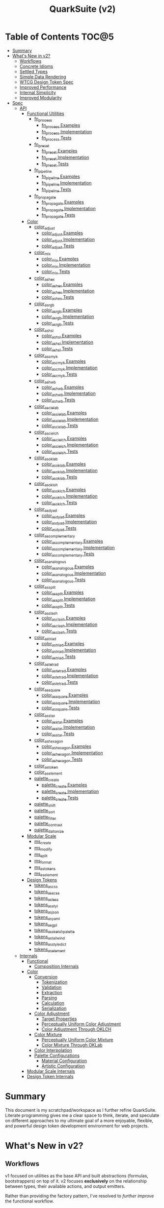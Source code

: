 #+TITLE: QuarkSuite (v2)
#+PROPERTY: header-args:deno :tangle yes :mkdirp yes
#+PROPERTY: header-args:js :tangle yes :mkdirp yes
#+PROPERTY: header-args:shell :results output code

* Table of Contents :TOC@5:
- [[#summary][Summary]]
- [[#whats-new-in-v2][What's New in v2?]]
  - [[#workflows][Workflows]]
  - [[#concrete-idioms][Concrete Idioms]]
  - [[#settled-types][Settled Types]]
  - [[#simple-data-rendering][Simple Data Rendering]]
  - [[#wtcg-design-token-spec][WTCG Design Token Spec]]
  - [[#improved-performance][Improved Performance]]
  - [[#internal-simplicity][Internal Simplicity]]
  - [[#improved-modularity][Improved Modularity]]
- [[#spec][Spec]]
  - [[#api][API]]
    - [[#functional-utilities][Functional Utilities]]
      - [[#fn_process][fn_process]]
        - [[#fn_process-examples][fn_process Examples]]
        - [[#fn_process-implementation][fn_process Implementation]]
        - [[#fn_process-tests][fn_process Tests]]
      - [[#fn_preset][fn_preset]]
        - [[#fn_preset-examples][fn_preset Examples]]
        - [[#fn_preset-implementation][fn_preset Implementation]]
        - [[#fn_preset-tests][fn_preset Tests]]
      - [[#fn_pipeline][fn_pipeline]]
        - [[#fn_pipeline-examples][fn_pipeline Examples]]
        - [[#fn_pipeline-implementation][fn_pipeline Implementation]]
        - [[#fn_pipeline-tests][fn_pipeline Tests]]
      - [[#fn_propagate][fn_propagate]]
        - [[#fn_propagate-examples][fn_propagate Examples]]
        - [[#fn_propagate-implementation][fn_propagate Implementation]]
        - [[#fn_propagate-tests][fn_propagate Tests]]
    - [[#color][Color]]
      - [[#color_adjust][color_adjust]]
        - [[#color_adjust-examples][color_adjust Examples]]
        - [[#color_adjust-implementation][color_adjust Implementation]]
        - [[#color_adjust-tests][color_adjust Tests]]
      - [[#color_mix][color_mix]]
        - [[#color_mix-examples][color_mix Examples]]
        - [[#color_mix-implementation][color_mix Implementation]]
        - [[#color_mix-tests][color_mix Tests]]
      - [[#color_as_hex][color_as_hex]]
        - [[#color_as_hex-examples][color_as_hex Examples]]
        - [[#color_as_hex-implementation][color_as_hex Implementation]]
        - [[#color_as_hex-tests][color_as_hex Tests]]
      - [[#color_as_rgb][color_as_rgb]]
        - [[#color_as_rgb-examples][color_as_rgb Examples]]
        - [[#color_as_rgb-implementation][color_as_rgb Implementation]]
        - [[#color_as_rgb-tests][color_as_rgb Tests]]
      - [[#color_as_hsl][color_as_hsl]]
        - [[#color_as_hsl-examples][color_as_hsl Examples]]
        - [[#color_as_hsl-implementation][color_as_hsl Implementation]]
        - [[#color_as_hsl-tests][color_as_hsl Tests]]
      - [[#color_as_cmyk][color_as_cmyk]]
        - [[#color_as_cmyk-examples][color_as_cmyk Examples]]
        - [[#color_as_cmyk-implementation][color_as_cmyk Implementation]]
        - [[#color_as_cmyk-tests][color_as_cmyk Tests]]
      - [[#color_as_hwb][color_as_hwb]]
        - [[#color_as_hwb-examples][color_as_hwb Examples]]
        - [[#color_as_hwb-implementation][color_as_hwb Implementation]]
        - [[#color_as_hwb-tests][color_as_hwb Tests]]
      - [[#color_as_cielab][color_as_cielab]]
        - [[#color_as_cielab-examples][color_as_cielab Examples]]
        - [[#color_as_cielab-implementation][color_as_cielab Implementation]]
        - [[#color_as_cielab-tests][color_as_cielab Tests]]
      - [[#color_as_cielch][color_as_cielch]]
        - [[#color_as_cielch-examples][color_as_cielch Examples]]
        - [[#color_as_cielch-implementation][color_as_cielch Implementation]]
        - [[#color_as_cielch-tests][color_as_cielch Tests]]
      - [[#color_as_oklab][color_as_oklab]]
        - [[#color_as_oklab-examples][color_as_oklab Examples]]
        - [[#color_as_oklab-implementation][color_as_oklab Implementation]]
        - [[#color_as_oklab-tests][color_as_oklab Tests]]
      - [[#color_as_oklch][color_as_oklch]]
        - [[#color_as_oklch-examples][color_as_oklch Examples]]
        - [[#color_as_oklch-implementation][color_as_oklch Implementation]]
        - [[#color_as_oklch-tests][color_as_oklch Tests]]
      - [[#color_as_dyad][color_as_dyad]]
        - [[#color_as_dyad-examples][color_as_dyad Examples]]
        - [[#color_as_dyad-implementation][color_as_dyad Implementation]]
        - [[#color_as_dyad-tests][color_as_dyad Tests]]
      - [[#color_as_complementary][color_as_complementary]]
        - [[#color_as_complementary-examples][color_as_complementary Examples]]
        - [[#color_as_complementary-implementation][color_as_complementary Implementation]]
        - [[#color_as_complementary-tests][color_as_complementary Tests]]
      - [[#color_as_analogous][color_as_analogous]]
        - [[#color_as_analogous-examples][color_as_analogous Examples]]
        - [[#color_as_analogous-implementation][color_as_analogous Implementation]]
        - [[#color_as_analogous-tests][color_as_analogous Tests]]
      - [[#color_as_split][color_as_split]]
        - [[#color_as_split-examples][color_as_split Examples]]
        - [[#color_as_split-implementation][color_as_split Implementation]]
        - [[#color_as_split-tests][color_as_split Tests]]
      - [[#color_as_clash][color_as_clash]]
        - [[#color_as_clash-examples][color_as_clash Examples]]
        - [[#color_as_clash-implementation][color_as_clash Implementation]]
        - [[#color_as_clash-tests][color_as_clash Tests]]
      - [[#color_as_triad][color_as_triad]]
        - [[#color_as_triad-examples][color_as_triad Examples]]
        - [[#color_as_triad-implementation][color_as_triad Implementation]]
        - [[#color_as_triad-tests][color_as_triad Tests]]
      - [[#color_as_tetrad][color_as_tetrad]]
        - [[#color_as_tetrad-examples][color_as_tetrad Examples]]
        - [[#color_as_tetrad-implementation][color_as_tetrad Implementation]]
        - [[#color_as_tetrad-tests][color_as_tetrad Tests]]
      - [[#color_as_square][color_as_square]]
        - [[#color_as_square-examples][color_as_square Examples]]
        - [[#color_as_square-implementation][color_as_square Implementation]]
        - [[#color_as_square-tests][color_as_square Tests]]
      - [[#color_as_star][color_as_star]]
        - [[#color_as_star-examples][color_as_star Examples]]
        - [[#color_as_star-implementation][color_as_star Implementation]]
        - [[#color_as_star-tests][color_as_star Tests]]
      - [[#color_as_hexagon][color_as_hexagon]]
        - [[#color_as_hexagon-examples][color_as_hexagon Examples]]
        - [[#color_as_hexagon-implementation][color_as_hexagon Implementation]]
        - [[#color_as_hexagon-tests][color_as_hexagon Tests]]
      - [[#color_as_token][color_as_token]]
      - [[#color_as_element][color_as_element]]
      - [[#palette_create][palette_create]]
        - [[#palette_create-examples][palette_create Examples]]
        - [[#palette_create-implementation][palette_create Implementation]]
        - [[#palette_create-tests][palette_create Tests]]
      - [[#palette_shift][palette_shift]]
      - [[#palette_sort][palette_sort]]
      - [[#palette_filter][palette_filter]]
      - [[#palette_contrast][palette_contrast]]
      - [[#palette_daltonize][palette_daltonize]]
    - [[#modular-scale][Modular Scale]]
      - [[#ms_create][ms_create]]
      - [[#ms_modify][ms_modify]]
      - [[#ms_split][ms_split]]
      - [[#ms_format][ms_format]]
      - [[#ms_as_tokens][ms_as_tokens]]
      - [[#ms_as_element][ms_as_element]]
    - [[#design-tokens][Design Tokens]]
      - [[#tokens_as_css][tokens_as_css]]
      - [[#tokens_as_scss][tokens_as_scss]]
      - [[#tokens_as_less][tokens_as_less]]
      - [[#tokens_as_styl][tokens_as_styl]]
      - [[#tokens_as_json][tokens_as_json]]
      - [[#tokens_as_yaml][tokens_as_yaml]]
      - [[#tokens_as_gpl][tokens_as_gpl]]
      - [[#tokens_as_sketchpalette][tokens_as_sketchpalette]]
      - [[#tokens_as_tailwind][tokens_as_tailwind]]
      - [[#tokens_as_styledict][tokens_as_styledict]]
      - [[#tokens_as_element][tokens_as_element]]
  - [[#internals][Internals]]
    - [[#functional][Functional]]
      - [[#composition-internals][Composition Internals]]
    - [[#color-1][Color]]
      - [[#conversion][Conversion]]
        - [[#tokenization][Tokenization]]
        - [[#validation][Validation]]
        - [[#extraction][Extraction]]
        - [[#parsing][Parsing]]
        - [[#calculation][Calculation]]
        - [[#serialization][Serialization]]
      - [[#color-adjustment][Color Adjustment]]
        - [[#target-properties][Target Properties]]
        - [[#perceptually-uniform-color-adjustment][Perceptually Uniform Color Adjustment]]
        - [[#color-adjustment-through-oklch][Color Adjustment Through OKLCH]]
      - [[#color-mixture][Color Mixture]]
        - [[#perceptually-uniform-color-mixture][Perceptually Uniform Color Mixture]]
        - [[#color-mixture-through-oklab][Color Mixture Through OKLab]]
      - [[#color-interpolation][Color Interpolation]]
      - [[#palette-configurations][Palette Configurations]]
        - [[#material-configuration][Material Configuration]]
        - [[#artistic-configuration][Artistic Configuration]]
    - [[#modular-scale-internals][Modular Scale Internals]]
    - [[#design-token-internals][Design Token Internals]]

* Summary

This document is my scratchpad/workspace as I further refine QuarkSuite. Literate programming gives me a clear space to
think, iterate, and speculate on different approaches to my ultimate goal of a more enjoyable, flexible, and powerful
design token development environment for web projects.

* What's New in v2?

** Workflows

v1 focused on utilities as the base API and built abstractions (formulas, bootstrappers) on top of it. v2 focuses
*exclusively* on the relationship between types, their available actions, and output emitters.

Rather than providing the factory pattern, I've resolved to /further improve/ the functional workflow.

** Concrete Idioms

Where v1 differentiated between its abstractions with a host of naming conventions, v2 reinforces an idiomatic
relationship between functions and their purpose. The API now follows a simple, explicit naming convention.

+ =type_action(y, x)=: indicates that a function performs an action on =x= with =y= modifying the output
+ =type_as_output(x)=: indicates that a function emits output /directly from/ =x=

** Settled Types

+ =fn=: functional helpers
+ =color=: individual colors (of any valid CSS format)
+ =palette=: generated color palettes
+ =ms=: modular scales
+ =tokens=: token collections

** Simple Data Rendering

After fiddling with a lot of approaches for a UI library, I realized that QuarkSuite doesn't really need a full library
so much as ways to render data to a view. =type_as_element= is a new emitter in v2 that indicates the output will be
HTML rendered or a web component.

** WTCG Design Token Spec

I can transition away from my own Quarks System Dictionary spec in favor of [[https://design-tokens.github.io/community-group/format/][adopting an emerging community spec]]. You
love to see it.

** Improved Performance

The library is already pretty fast, but it could be faster. That in itself is enough for me to research ways to squeeze
a little more performance out of everything happening under the hood.

** Internal Simplicity

Up until now, QuarkSuite used some internal patterns and structure that at the time was some pretty clever code. At the
same time, this makes it a bit /too clever to debug effectively/. I'm being more judicious toward complexity and
limiting it to where it's needed.

** Improved Modularity

Where v1 kept its code in a single =mod.js= file, v2 splits the functionality into discrete modules associated with the
available types. This will make it easier to develop and debug while allowing more types to be added in the future.

In addition, the internal library has been expanded so that each utility exposed in the API is truly uncoupled from the
rest. This means that modern build tools, and environments that support tree shaking, will only pull in what's needed.

* Spec

The library begins with an entry point =mod.js= that aggregates all the functionality to make it easier to experiment
during development before you've settled on what you need. QuarkSuite v2 separates all functionality by its input type.

#+BEGIN_SRC js :tangle "./v2/mod.js" :comments both
// Package all utility types

export * as fn from "./fn.js";
export * as color from "./color.js";
export * as ms from "./ms.js";
export * as tokens from "./tokens.js";
#+END_SRC

** API

The API documentation follows specific formatting that will hopefully make it easier to understand.

#+BEGIN_QUOTE
Example:

=name(y, x) => unknown=
+ =y = {}: unknown=: modifier description
+ =x: unknown=: data description
#+END_QUOTE

*** Functional Utilities
:PROPERTIES:
:header-args:js: :tangle "./v2/fn.js" :comments both
:END:

**** fn_process

A functional utility that combines emitters into a process.

+ =fn_process(...emitters) => (x)=
  + =emitters: Array<(x)>=: sequence of emitters to combine

***** fn_process Examples

***** fn_process Implementation

#+BEGIN_SRC js
export function fn_process(...emitters) {
  return compose(...emitters);
}
#+END_SRC

***** fn_process Tests

**** fn_preset

A functional utility that accepts an action and its modifiers and converts it to an emitter.

+ =fn_preset(action, y) => (x)=
  + =action: (y, x) => unknown=: the action to transform
  + =y: unknown=: the action's associated modifiers

***** fn_preset Examples

***** fn_preset Implementation

#+BEGIN_SRC js
export function fn_preset(action, y) {
  return (x) => action(y, x);
}
#+END_SRC

***** fn_preset Tests

**** fn_pipeline

A functional utility that shuttles data =x= through a process pipeline.

+ =fn_pipeline(x, ...processes) => unknown=
  + =x: unknown=: data to pipe
  + =processes: Array<(x)>=: sequence of processes to transform data

***** fn_pipeline Examples

***** fn_pipeline Implementation

#+BEGIN_SRC js
export function fn_pipeline(x, ...processes) {
  return compose(...processes)(x);
}
#+END_SRC

***** fn_pipeline Tests

**** fn_propagate

A functional utility that allows an =emitter= to propagate over a collection of =xs=.

+ =fn_propagate(emitter, xs) => unknown=
  + =emitter: (x) => unknown=: the emitter to use
  + =xs: unknown[]=: the data collection to map over

***** fn_propagate Examples

***** fn_propagate Implementation

#+BEGIN_SRC js
export function fn_propagate(emitter, xs) {
  return xs.map((x) => emitter(x));
}
#+END_SRC

***** fn_propagate Tests

*** Color
:PROPERTIES:
:header-args:js: :tangle "./v2/color.js" :comments both
:END:

**** color_adjust

An action that adjusts the =properties= of a given valid CSS =color=. Positive property values will increase while
negative values will decrease.

If =steps= is defined, this triggers the interpolation behavior where the action will instead return the unique
results of adjusting the defined =properties= color in /sequence/ up to the set number of =steps=.

+ =color_adjust(properties, color) => string | string[]=
  - =properties: {}=: the color properties to adjust
    * =properties.lightness = 0: number=: adjust the color's lightness (as a percentage)
    * =properties.chroma = 0: number=: adjust the color's chroma (as a percentage)
    * =properties.hue = 0: number=: adjust the color's hue (in degrees)
    * =properties.alpha = 0: number=: adjust the color's transparency (as a percentage)
    * =properties.steps = 0: number=: triggers color interpolation mode (if greater than 0)
  - =color: string=: the color to adjust

***** color_adjust Examples

***** color_adjust Implementation

#+BEGIN_SRC js
export function color_adjust(settings, color) {
  // Do nothing by default
  const { lightness = 0, chroma = 0, hue = 0, alpha = 0, steps } = settings;

  if (steps) {
    return colorInterpolation(
      colorAdjustment,
      {
        lightness,
        chroma,
        hue,
        alpha,
        steps,
      },
      color,
    );
  }

  return colorAdjustment({ lightness, chroma, hue, alpha }, color);
}
#+END_SRC

***** color_adjust Tests

#+BEGIN_SRC js :tangle "./v2/tests/color_adjust_test.js"
import { describe, expect, it, run } from "https://deno.land/x/tincan/mod.ts";
import { color_adjust } from "../color.js";

describe("color_adjust(settings, color)", () => {
  it("should reject invalid colors", () => {
    expect(() => color_adjust({}, "invalid")).toThrow();
  });

  it("should correctly adjust lightness of samples", () => {
    expect(color_adjust({ lightness: -25 }, "white")).toBe("#aeaeae");
    expect(color_adjust({ lightness: 25 }, "gray")).toBe("#cdcdcd");
    expect(color_adjust({ lightness: 50 }, "black")).toBe("#636363");
    expect(color_adjust({ lightness: -25 }, "red")).toBe("#a10000");
    expect(color_adjust({ lightness: 10 }, "orange")).toBe("#ffc644");
    expect(color_adjust({ lightness: -16 }, "yellow")).toBe("#cbc900");
    expect(color_adjust({ lightness: -32 }, "lime")).toBe("#009300");
    expect(color_adjust({ lightness: 16 }, "cyan")).toBe("#54ffff");
    expect(color_adjust({ lightness: 32 }, "blue")).toBe("#479dff");
    expect(color_adjust({ lightness: 24 }, "purple")).toBe("#cf5fcc");
    expect(color_adjust({ lightness: -24 }, "magenta")).toBe("#a900ad");
  });

  it("should correctly adjust chroma of samples", () => {
    expect(color_adjust({ chroma: 50 }, "white")).toBe("#ffdbfc");
    expect(color_adjust({ chroma: 50 }, "gray")).toBe("#bb5d7d");
    expect(color_adjust({ chroma: 75 }, "black")).toBe("#060000");
    expect(color_adjust({ chroma: -25 }, "red")).toBe("#e64a3b");
    expect(color_adjust({ chroma: -10 }, "orange")).toBe("#f6a941");
    expect(color_adjust({ chroma: -16 }, "yellow")).toBe("#fcfe66");
    expect(color_adjust({ chroma: -32 }, "lime")).toBe("#71f56a");
    expect(color_adjust({ chroma: -75 }, "cyan")).toBe("#e0e0e0");
    expect(color_adjust({ chroma: 32 }, "blue")).toBe("#1e00ff");
    expect(color_adjust({ chroma: 24 }, "purple")).toBe("#8d008f");
    expect(color_adjust({ chroma: -24 }, "magenta")).toBe("#f04bee");
  });

  it("should correctly adjust hue of samples", () => {
    expect(color_adjust({ hue: 30 }, "white")).toBe("#ffffff");
    expect(color_adjust({ hue: 60 }, "gray")).toBe("#808080");
    expect(color_adjust({ hue: 90 }, "black")).toBe("#000000");
    expect(color_adjust({ hue: 150 }, "red")).toBe("#00b48c");
    expect(color_adjust({ hue: 180 }, "orange")).toBe("#5bc0ff");
    expect(color_adjust({ hue: 210 }, "yellow")).toBe("#ffc2ff");
    expect(color_adjust({ hue: 240 }, "lime")).toBe("#ff6072");
    expect(color_adjust({ hue: 270 }, "cyan")).toBe("#f0e55d");
    expect(color_adjust({ hue: 300 }, "blue")).toBe("#0075a4");
    expect(color_adjust({ hue: 330 }, "purple")).toBe("#5e21a6");
    expect(color_adjust({ hue: 360 }, "magenta")).toBe("#ff00ff");
  });

  it("should correctly adjust alpha of samples", () => {
    expect(color_adjust({ alpha: -10 }, "white")).toBe("#ffffffe6");
    expect(color_adjust({ alpha: -20 }, "gray")).toBe("#808080cc");
    expect(color_adjust({ alpha: -30 }, "black")).toBe("#000000b3");
    expect(color_adjust({ alpha: -40 }, "red")).toBe("#ff000099");
    expect(color_adjust({ alpha: -50 }, "orange")).toBe("#ffa50080");
    expect(color_adjust({ alpha: -60 }, "yellow")).toBe("#ffff0066");
    expect(color_adjust({ alpha: -70 }, "lime")).toBe("#00ff004d");
    expect(color_adjust({ alpha: -80 }, "cyan")).toBe("#00ffff33");
    expect(color_adjust({ alpha: -90 }, "blue")).toBe("#0000ff1a");
    expect(color_adjust({ alpha: -100 }, "purple")).toBe("#80008000");
    expect(color_adjust({ alpha: -110 }, "magenta")).toBe("#ff00ff00");
  });

  it("should allow interpolation when settings.steps is defined", () => {
    expect(
      color_adjust({ lightness: -25, chroma: 50, steps: 10 }, "white"),
    ).toEqual([
      "#fff3f6",
      "#fee8ee",
      "#fddce5",
      "#fcd1dc",
      "#fac5d4",
      "#f8bacc",
      "#f6aec3",
      "#f3a3bb",
      "#f197b3",
      "#ee8bab",
    ]);
    expect(
      color_adjust({ lightness: 25, chroma: 50, steps: 10 }, "gray"),
    ).toEqual([
      "#8e8587",
      "#9d898e",
      "#ab8e96",
      "#ba929d",
      "#c896a4",
      "#d69aac",
      "#e59eb3",
      "#f3a3bb",
      "#ffa7c3",
      "#ffaaca",
    ]);
    expect(
      color_adjust({ lightness: 50, chroma: 75, steps: 10 }, "black"),
    ).toEqual([
      "#010000",
      "#0b0003",
      "#1c010a",
      "#2e0215",
      "#420420",
      "#56072b",
      "#6b0b38",
      "#811044",
      "#981551",
      "#b01a5f",
    ]);
    expect(
      color_adjust({ lightness: -25, chroma: -25, hue: 150, steps: 10 }, "red"),
    ).toEqual([
      "#ef2200",
      "#d93900",
      "#bf4c00",
      "#a05a00",
      "#7c6300",
      "#536900",
      "#066b00",
      "#006a00",
      "#006527",
      "#005d44",
    ]);
    expect(
      color_adjust(
        { lightness: 10, chroma: -10, hue: 180, steps: 10 },
        "orange",
      ),
    ).toEqual([
      "#ebb700",
      "#cfc824",
      "#aed754",
      "#85e27f",
      "#55eba9",
      "#01efd0",
      "#00f0f4",
      "#1bedff",
      "#5ee8ff",
      "#8ee2ff",
    ]);
    expect(
      color_adjust(
        { lightness: -16, chroma: -16, hue: 210, steps: 10 },
        "yellow",
      ),
    ).toEqual([
      "#beff67",
      "#69ffa3",
      "#00ffd7",
      "#00ffff",
      "#00f8ff",
      "#00e5ff",
      "#7cd1ff",
      "#b0bcff",
      "#d5a9ff",
      "#f099ff",
    ]);
    expect(
      color_adjust(
        { lightness: -32, chroma: -32, hue: 240, steps: 10 },
        "lime",
      ),
    ).toEqual([
      "#00fe9e",
      "#00f0e8",
      "#00d7ff",
      "#00b6ff",
      "#4192ff",
      "#9270ff",
      "#ba52f5",
      "#cf36ba",
      "#d71b78",
      "#d10f2f",
    ]);
    expect(
      color_adjust({ lightness: 16, chroma: -75, hue: 270, steps: 10 }, "cyan"),
    ).toEqual([
      "#6af9ff",
      "#abf1ff",
      "#ddebff",
      "#ffe9ff",
      "#ffecff",
      "#fff4ff",
      "#fff9f8",
      "#fffefc",
      "#ffffff",
    ]);
    expect(
      color_adjust({ lightness: 32, chroma: 32, hue: 300, steps: 10 }, "blue"),
    ).toEqual([
      "#7700fc",
      "#b700cd",
      "#eb007e",
      "#ff0000",
      "#ee5b00",
      "#9ea300",
      "#00d200",
      "#00eb98",
      "#00eaff",
    ]);
    expect(
      color_adjust(
        { lightness: 24, chroma: 24, hue: 330, steps: 10 },
        "purple",
      ),
    ).toEqual([
      "#a1004d",
      "#b10000",
      "#aa3700",
      "#876400",
      "#2d8600",
      "#009b55",
      "#009fb2",
      "#0092f9",
      "#4179ff",
      "#aa5eff",
    ]);
    expect(
      color_adjust(
        { lightness: -24, chroma: -24, hue: 360, steps: 10 },
        "magenta",
      ),
    ).toEqual([
      "#ff0080",
      "#ff0000",
      "#e95500",
      "#8c8a00",
      "#00a200",
      "#009f88",
      "#0082da",
      "#0050fd",
      "#6e05e5",
      "#9c009e",
    ]);
  });
});

run();
#+END_SRC

#+BEGIN_SRC shell
NO_COLOR=1 deno test v2/tests/color_adjust_test.js
#+END_SRC

#+RESULTS:
#+begin_src shell

  color_adjust(settings, color)
  • should reject invalid colors
  • should correctly adjust lightness of samples
  • should correctly adjust chroma of samples
  • should correctly adjust hue of samples
  • should correctly adjust alpha of samples
  • should allow interpolation when settings.steps is defined

running 6 tests from file:///home/cr-jr/Code/quarksuite:core/v2/tests/color_adjust_test.js
test color_adjust(settings, color) > should reject invalid colors ... ok (14ms)
test color_adjust(settings, color) > should correctly adjust lightness of samples ... ok (30ms)
test color_adjust(settings, color) > should correctly adjust chroma of samples ... ok (14ms)
test color_adjust(settings, color) > should correctly adjust hue of samples ... ok (15ms)
test color_adjust(settings, color) > should correctly adjust alpha of samples ... ok (14ms)
test color_adjust(settings, color) > should allow interpolation when settings.steps is defined ... ok (102ms)

test result: ok. 6 passed; 0 failed; 0 ignored; 0 measured; 0 filtered out (239ms)

#+end_src

**** color_mix

An action that mixes an input =color= and a =target= color with a set level of =strength=.

If steps is defined, this triggers the blending behavior where the action will instead return the unique results of
mixing the colors in /sequence/ up to the set number of =steps=.

+ =color_mix(settings, color) => string | string[]=
  - =settings: {}=: the mixture options to set
    * =settings.target = color: string=: set the target (any valid CSS color)
    * =settings.strength = 0: number=: set the strength (as a percentage, negative values reverse the direction)
    * =properties.steps = 0: number=: triggers color blending mode (if greater than 0)
  - =color: string=: the color to mix

***** color_mix Examples

***** color_mix Implementation

#+BEGIN_SRC js
export function color_mix(settings, color) {
  // Do nothing by default
  const { target = color, strength = 0, steps } = settings;

  if (steps) {
    return colorInterpolation(colorMix, { target, strength, steps }, color);
  }

  return colorMix({ target, strength }, color);
}
#+END_SRC

***** color_mix Tests

#+BEGIN_SRC js :tangle "./v2/tests/color_mix_test.js"
import { describe, expect, it, run } from "https://deno.land/x/tincan/mod.ts";
import { color_adjust, color_mix } from "../color.js";

describe("color_mix(settings, color)", () => {
  const samples = [
    ["red", ["#ff0000", "#ff4b00", "#ff6e00", "#ff8b00", "#ffa500"], "orange"],
    [
      "orange",
      ["#ffa500", "#ffbc00", "#ffd200", "#ffe900", "#ffff00"],
      "yellow",
    ],
    ["yellow", ["#ffff00", "#daff00", "#b0ff00", "#7cff00", "#00ff00"], "lime"],
    ["lime", ["#00ff00", "#00ff74", "#00ffa9", "#00ffd6", "#00ffff"], "cyan"],
    ["cyan", ["#00ffff", "#00d1ff", "#00a0ff", "#006aff", "#0000ff"], "blue"],
    ["blue", ["#0000ff", "#381fde", "#5424be", "#6b1e9f", "#800080"], "purple"],
    [
      "purple",
      ["#800080", "#9e009e", "#bd00bd", "#de00de", "#ff00ff"],
      "magenta",
    ],
  ];

  const negations = [
    [
      "red",
      ["#ff0000", "#de5e58", "#b78087", "#8497b2", "#00a9db"],
      color_adjust({ hue: 180 }, "red"),
    ],
    [
      "orange",
      ["#ffa500", "#dfb172", "#bbb9a7", "#92bed4", "#5bc0ff"],
      color_adjust({ hue: 180 }, "orange"),
    ],
    [
      "yellow",
      ["#ffff00", "#fbf77c", "#f8eeb0", "#f6e4da", "#f4d8ff"],
      color_adjust({ hue: 180 }, "yellow"),
    ],
    [
      "lime",
      ["#00ff00", "#8ce77c", "#becbb0", "#e2aada", "#ff7dff"],
      color_adjust({ hue: 180 }, "lime"),
    ],
    [
      "cyan",
      ["#00ffff", "#8beeef", "#bddcdf", "#e2c9cf", "#ffb3bf"],
      color_adjust({ hue: 180 }, "cyan"),
    ],
    [
      "blue",
      ["#0000ff", "#383cc8", "#5e4592", "#803e5a", "#a02000"],
      color_adjust({ hue: 180 }, "blue"),
    ],
    [
      "purple",
      ["#800080", "#6f366a", "#5a4b52", "#3f5a37", "#006600"],
      color_adjust({ hue: 180 }, "purple"),
    ],
    [
      "magenta",
      ["#ff00ff", "#de72d5", "#b79ba9", "#85b774", "#00cd00"],
      color_adjust({ hue: 180 }, "magenta"),
    ],
  ];

  const blends = [
    ["red", ["#f2674f", "#df957e", "#c3bca9", "#94ded4", "#00ffff"], "cyan"],
    ["orange", ["#ca9b75", "#978ca2", "#6377c5", "#2e57e3", "#0000ff"], "blue"],
    [
      "yellow",
      ["#e6d25a", "#cda673", "#b47a7e", "#9a4c82", "#800080"],
      "purple",
    ],
    [
      "lime",
      ["#87e374", "#b5c4a2", "#d4a1c5", "#ec73e4", "#ff00ff"],
      "magenta",
    ],
    ["cyan", ["#94ded4", "#c3bca9", "#df957e", "#f2674f", "#ff0000"], "red"],
    ["blue", ["#2e57e3", "#6377c5", "#978ca2", "#ca9b75", "#ffa500"], "orange"],
    [
      "purple",
      ["#9a4c82", "#b47a7e", "#cda673", "#e6d25a", "#ffff00"],
      "yellow",
    ],
    [
      "magenta",
      ["#ec73e4", "#d4a1c5", "#b5c4a2", "#87e374", "#00ff00"],
      "lime",
    ],
  ];

  it("should reject an invalid color", () => {
    expect(() => color_mix({ target: "blue" }, "invalid")).toThrow();
  });

  it("should reject an invalid target", () => {
    expect(() => color_mix({ target: "invalid" }, "red")).toThrow();
  });

  it("should correctly mix samples", () => {
    samples.forEach(([color, results, target]) => {
      results.forEach((output, index) => {
        expect(color_mix({ target, strength: index * 25 }, color)).toBe(output);
      });
    });
  });

  it("should correctly negate opposites", () => {
    negations.forEach(([color, results, target]) => {
      results.forEach((output, index) => {
        expect(color_mix({ target, strength: index * 25 }, color)).toBe(output);
      });
    });
  });

  it("should allow blending when settings.steps is defined", () => {
    blends.forEach(([color, results, target]) => {
      expect(color_mix({ target, strength: 100, steps: 5 }, color)).toEqual(
        results,
      );
    });
  });
});

run();
#+END_SRC

#+BEGIN_SRC shell
NO_COLOR=1 deno test v2/tests/color_mix_test.js
#+END_SRC

#+RESULTS:
#+begin_src shell

  color_mix(settings, color)
  • should reject an invalid color
  • should reject an invalid target
  • should correctly mix samples
  • should correctly negate opposites
  • should allow blending when settings.steps is defined

running 5 tests from file:///home/cr-jr/Code/quarksuite:core/v2/tests/color_mix_test.js
test color_mix(settings, color) > should reject an invalid color ... ok (12ms)
test color_mix(settings, color) > should reject an invalid target ... ok (6ms)
test color_mix(settings, color) > should correctly mix samples ... ok (47ms)
test color_mix(settings, color) > should correctly negate opposites ... ok (52ms)
test color_mix(settings, color) > should allow blending when settings.steps is defined ... ok (63ms)

test result: ok. 5 passed; 0 failed; 0 ignored; 0 measured; 0 filtered out (253ms)

#+end_src
**** color_as_hex

An emitter that accepts a valid CSS =color= and outputs its hexadecimal equivalent.

+ =color_as_hex(color) => string=
  + =color: string=: the color to convert

***** color_as_hex Examples

***** color_as_hex Implementation

#+BEGIN_SRC js
export function color_as_hex(color) {
  return serializeHex(convert(color, "hex"));
}
#+END_SRC

***** color_as_hex Tests

#+BEGIN_SRC js :tangle "./v2/tests/color_as_hex_test.js" :comments both
import { describe, expect, it, run } from "https://deno.land/x/tincan/mod.ts";
import { color_as_hex } from "../color.js";

describe("color_as_hex(color)", () => {
  const controlGroup = [
    ["black", "#000000"],
    ["gray", "#808080"],
    ["white", "#ffffff"],
  ];

  const samples = [
    ["red", "#ff0000"],
    ["orange", "#ffa500"],
    ["yellow", "#ffff00"],
    ["lime", "#00ff00"],
    ["cyan", "#00ffff"],
    ["blue", "#0000ff"],
    ["purple", "#800080"],
    ["magenta", "#ff00ff"],
  ];

  it("should reject invalid colors", () => {
    expect(() => color_as_hex("invalid")).toThrow();
  });

  it("should correctly convert the control group", () => {
    controlGroup.forEach(([input, output]) => {
      expect(color_as_hex(input)).toBe(output);
    });
  });
  it("should correctly convert the color samples", () => {
    samples.forEach(([input, output]) => {
      expect(color_as_hex(input)).toBe(output);
    });
  });
});

run();
#+END_SRC

#+BEGIN_SRC shell
NO_COLOR=1 deno test v2/tests/color_as_hex_test.js
#+END_SRC

#+RESULTS:
#+begin_src shell

  color_as_hex(color)
  • should reject invalid colors
  • should correctly convert the control group
  • should correctly convert the color samples

running 3 tests from file:///home/cr-jr/Code/quarksuite:core/v2/tests/color_as_hex_test.js
test color_as_hex(color) > should reject invalid colors ... ok (14ms)
test color_as_hex(color) > should correctly convert the control group ... ok (14ms)
test color_as_hex(color) > should correctly convert the color samples ... ok (13ms)

test result: ok. 3 passed; 0 failed; 0 ignored; 0 measured; 0 filtered out (87ms)

#+end_src

**** color_as_rgb

An emitter that accepts a valid CSS =color= and outputs its RGB equivalent.

+ =color_as_rgb(color) => string=
  + =color: string=: the color to convert

***** color_as_rgb Examples

***** color_as_rgb Implementation

#+BEGIN_SRC js
export function color_as_rgb(color) {
  return serializeRgb(convert(color, "rgb"));
}
#+END_SRC

***** color_as_rgb Tests

#+BEGIN_SRC js :tangle "./v2/tests/color_as_rgb_test.js" :comments both
import { describe, expect, it, run } from "https://deno.land/x/tincan/mod.ts";
import { color_as_rgb } from "../color.js";

describe("color_as_rgb(color)", () => {
  const controlGroup = [
    ["black", "rgb(0, 0, 0)"],
    ["gray", "rgb(128, 128, 128)"],
    ["white", "rgb(255, 255, 255)"],
  ];

  const samples = [
    ["red", "rgb(255, 0, 0)"],
    ["orange", "rgb(255, 165, 0)"],
    ["yellow", "rgb(255, 255, 0)"],
    ["lime", "rgb(0, 255, 0)"],
    ["cyan", "rgb(0, 255, 255)"],
    ["blue", "rgb(0, 0, 255)"],
    ["purple", "rgb(128, 0, 128)"],
    ["magenta", "rgb(255, 0, 255)"],
  ];

  it("should reject invalid colors", () => {
    expect(() => color_as_rgb("invalid")).toThrow();
  });

  it("should correctly convert the control group", () => {
    controlGroup.forEach(([input, output]) => {
      expect(color_as_rgb(input)).toBe(output);
    });
  });
  it("should correctly convert the color samples", () => {
    samples.forEach(([input, output]) => {
      expect(color_as_rgb(input)).toBe(output);
    });
  });
});

run();
#+END_SRC

#+BEGIN_SRC shell
NO_COLOR=1 deno test v2/tests/color_as_rgb_test.js
#+END_SRC

#+RESULTS:
#+begin_src shell

  color_as_rgb(color)
  • should reject invalid colors
  • should correctly convert the control group
  • should correctly convert the color samples

running 3 tests from file:///home/cr-jr/Code/quarksuite:core/v2/tests/color_as_rgb_test.js
test color_as_rgb(color) > should reject invalid colors ... ok (14ms)
test color_as_rgb(color) > should correctly convert the control group ... ok (14ms)
test color_as_rgb(color) > should correctly convert the color samples ... ok (14ms)

test result: ok. 3 passed; 0 failed; 0 ignored; 0 measured; 0 filtered out (87ms)

#+end_src

**** color_as_hsl

An emitter that accepts a valid CSS =color= and outputs its HSL equivalent.

+ =color_as_hsl(color) => string=
  + =color: string=: the color to convert

***** color_as_hsl Examples

***** color_as_hsl Implementation

#+BEGIN_SRC js
export function color_as_hsl(color) {
  return serializeHsl(convert(color, "hsl"));
}
#+END_SRC

***** color_as_hsl Tests

#+BEGIN_SRC js :tangle "./v2/tests/color_as_hsl_test.js" :comments both
import { describe, expect, it, run } from "https://deno.land/x/tincan/mod.ts";
import { color_as_hsl } from "../color.js";

describe("color_as_hsl(color)", () => {
  const controlGroup = [
    ["black", "hsl(0, 0%, 0%)"],
    ["gray", "hsl(0, 0%, 50.196%)"],
    ["white", "hsl(0, 0%, 100%)"],
  ];

  const samples = [
    ["red", "hsl(0, 100%, 50%)"],
    ["orange", "hsl(38.824, 100%, 50%)"],
    ["yellow", "hsl(60, 100%, 50%)"],
    ["lime", "hsl(120, 100%, 50%)"],
    ["cyan", "hsl(180, 100%, 50%)"],
    ["blue", "hsl(240, 100%, 50%)"],
    ["purple", "hsl(300, 100%, 25.098%)"],
    ["magenta", "hsl(300, 100%, 50%)"],
  ];

  it("should reject invalid colors", () => {
    expect(() => color_as_hsl("invalid")).toThrow();
  });

  it("should correctly convert the control group", () => {
    controlGroup.forEach(([input, output]) => {
      expect(color_as_hsl(input)).toBe(output);
    });
  });
  it("should correctly convert the color samples", () => {
    samples.forEach(([input, output]) => {
      expect(color_as_hsl(input)).toBe(output);
    });
  });
});

run();
#+END_SRC

#+BEGIN_SRC shell
NO_COLOR=1 deno test v2/tests/color_as_hsl_test.js
#+END_SRC

#+RESULTS:
#+begin_src shell

  color_as_hsl(color)
  • should reject invalid colors
  • should correctly convert the control group
  • should correctly convert the color samples

running 3 tests from file:///home/cr-jr/Code/quarksuite:core/v2/tests/color_as_hsl_test.js
test color_as_hsl(color) > should reject invalid colors ... ok (16ms)
test color_as_hsl(color) > should correctly convert the control group ... ok (14ms)
test color_as_hsl(color) > should correctly convert the color samples ... ok (15ms)

test result: ok. 3 passed; 0 failed; 0 ignored; 0 measured; 0 filtered out (90ms)

#+end_src

**** color_as_cmyk

An emitter that accepts a valid CSS =color= and outputs its CMYK equivalent.

+ =color_as_cmyk(color) => string=
  + =color: string=: the color to convert

***** color_as_cmyk Examples

***** color_as_cmyk Implementation

#+BEGIN_SRC js
export function color_as_cmyk(color) {
  return serializeCmyk(convert(color, "cmyk"));
}
#+END_SRC

***** color_as_cmyk Tests

#+BEGIN_SRC js :tangle "./v2/tests/color_as_cmyk_test.js" :comments both
import { describe, expect, it, run } from "https://deno.land/x/tincan/mod.ts";
import { color_as_cmyk } from "../color.js";

describe("color_as_cmyk(color)", () => {
  const controlGroup = [
    ["black", "device-cmyk(0% 0% 0% 100%)"],
    ["gray", "device-cmyk(0% 0% 0% 49.804%)"],
    ["white", "device-cmyk(0% 0% 0% 0%)"],
  ];

  const samples = [
    ["red", "device-cmyk(0% 100% 100% 0%)"],
    ["orange", "device-cmyk(0% 35.294% 100% 0%)"],
    ["yellow", "device-cmyk(0% 0% 100% 0%)"],
    ["lime", "device-cmyk(100% 0% 100% 0%)"],
    ["cyan", "device-cmyk(100% 0% 0% 0%)"],
    ["blue", "device-cmyk(100% 100% 0% 0%)"],
    ["purple", "device-cmyk(0% 100% 0% 49.804%)"],
    ["magenta", "device-cmyk(0% 100% 0% 0%)"],
  ];

  it("should reject invalid colors", () => {
    expect(() => color_as_cmyk("invalid")).toThrow();
  });

  it("should correctly convert the control group", () => {
    controlGroup.forEach(([input, output]) => {
      expect(color_as_cmyk(input)).toBe(output);
    });
  });
  it("should correctly convert the color samples", () => {
    samples.forEach(([input, output]) => {
      expect(color_as_cmyk(input)).toBe(output);
    });
  });
});

run();
#+END_SRC

#+BEGIN_SRC shell
NO_COLOR=1 deno test v2/tests/color_as_cmyk_test.js
#+END_SRC

#+RESULTS:
#+begin_src shell

  color_as_cmyk(color)
  • should reject invalid colors
  • should correctly convert the control group
  • should correctly convert the color samples

running 3 tests from file:///home/cr-jr/Code/quarksuite:core/v2/tests/color_as_cmyk_test.js
test color_as_cmyk(color) > should reject invalid colors ... ok (15ms)
test color_as_cmyk(color) > should correctly convert the control group ... ok (14ms)
test color_as_cmyk(color) > should correctly convert the color samples ... ok (13ms)

test result: ok. 3 passed; 0 failed; 0 ignored; 0 measured; 0 filtered out (89ms)

#+end_src

**** color_as_hwb

An emitter that accepts a valid CSS =color= and outputs its HWB equivalent.

+ =color_as_hwb(color) => string=
  + =color: string=: the color to convert

***** color_as_hwb Examples

***** color_as_hwb Implementation

#+BEGIN_SRC js
export function color_as_hwb(color) {
  return serializeHwb(convert(color, "hwb"));
}
#+END_SRC

***** color_as_hwb Tests

#+BEGIN_SRC js :tangle "./v2/tests/color_as_hwb_test.js" :comments both
import { describe, expect, it, run } from "https://deno.land/x/tincan/mod.ts";
import { color_as_hwb } from "../color.js";

describe("color_as_hwb(color)", () => {
  const controlGroup = [
    ["black", "hwb(0 0% 100%)"],
    ["gray", "hwb(0 50.196% 49.804%)"],
    ["white", "hwb(0 100% 0%)"],
  ];

  const samples = [
    ["red", "hwb(0 0% 0%)"],
    ["orange", "hwb(38.824 0% 0%)"],
    ["yellow", "hwb(60 0% 0%)"],
    ["lime", "hwb(120 0% 0%)"],
    ["cyan", "hwb(180 0% 0%)"],
    ["blue", "hwb(240 0% 0%)"],
    ["purple", "hwb(300 0% 49.804%)"],
    ["magenta", "hwb(300 0% 0%)"],
  ];

  it("should reject invalid colors", () => {
    expect(() => color_as_hwb("invalid")).toThrow();
  });

  it("should correctly convert the control group", () => {
    controlGroup.forEach(([input, output]) => {
      expect(color_as_hwb(input)).toBe(output);
    });
  });
  it("should correctly convert the color samples", () => {
    samples.forEach(([input, output]) => {
      expect(color_as_hwb(input)).toBe(output);
    });
  });
});

run();
#+END_SRC

#+BEGIN_SRC shell
NO_COLOR=1 deno test v2/tests/color_as_hwb_test.js
#+END_SRC

#+RESULTS:
#+begin_src shell

  color_as_hwb(color)
  • should reject invalid colors
  • should correctly convert the control group
  • should correctly convert the color samples

running 3 tests from file:///home/cr-jr/Code/quarksuite:core/v2/tests/color_as_hwb_test.js
test color_as_hwb(color) > should reject invalid colors ... ok (16ms)
test color_as_hwb(color) > should correctly convert the control group ... ok (14ms)
test color_as_hwb(color) > should correctly convert the color samples ... ok (14ms)

test result: ok. 3 passed; 0 failed; 0 ignored; 0 measured; 0 filtered out (88ms)

#+end_src
**** color_as_cielab

An emitter that accepts a valid CSS =color= and outputs its CIELAB equivalent.

+ =color_as_cielab(color) => string=
  + =color: string=: the color to convert

***** color_as_cielab Examples

***** color_as_cielab Implementation

#+BEGIN_SRC js
export function color_as_cielab(color) {
  return serializeCielab(convert(color, "cielab"));
}
#+END_SRC

***** color_as_cielab Tests

#+BEGIN_SRC js :tangle "./v2/tests/color_as_cielab_test.js" :comments both
import { describe, expect, it, run } from "https://deno.land/x/tincan/mod.ts";
import { color_as_cielab } from "../color.js";

describe("color_as_cielab(color)", () => {
  const controlGroup = [
    ["black", "lab(0% 0 0)"],
    ["gray", "lab(53.585% 0 0)"],
    ["white", "lab(100% 0 0)"],
  ];

  const samples = [
    ["red", "lab(54.292% 80.812 69.885)"],
    ["orange", "lab(75.59% 27.519 79.116)"],
    ["yellow", "lab(97.607% -15.753 93.388)"],
    ["lime", "lab(87.818% -79.287 80.99)"],
    ["cyan", "lab(90.665% -50.665 -14.962)"],
    ["blue", "lab(29.568% 68.299 -112.029)"],
    ["purple", "lab(29.692% 56.118 -36.291)"],
    ["magenta", "lab(60.17% 93.55 -60.499)"],
  ];

  it("should reject invalid colors", () => {
    expect(() => color_as_cielab("invalid")).toThrow();
  });

  it("should correctly convert the control group", () => {
    controlGroup.forEach(([input, output]) => {
      expect(color_as_cielab(input)).toBe(output);
    });
  });
  it("should correctly convert the color samples", () => {
    samples.forEach(([input, output]) => {
      expect(color_as_cielab(input)).toBe(output);
    });
  });
});

run();
#+END_SRC

#+BEGIN_SRC shell
NO_COLOR=1 deno test v2/tests/color_as_cielab_test.js
#+END_SRC

#+RESULTS:
#+begin_src shell

  color_as_cielab(color)
  • should reject invalid colors
  • should correctly convert the control group
  • should correctly convert the color samples

running 3 tests from file:///home/cr-jr/Code/quarksuite:core/v2/tests/color_as_cielab_test.js
test color_as_cielab(color) > should reject invalid colors ... ok (14ms)
test color_as_cielab(color) > should correctly convert the control group ... ok (14ms)
test color_as_cielab(color) > should correctly convert the color samples ... ok (14ms)

test result: ok. 3 passed; 0 failed; 0 ignored; 0 measured; 0 filtered out (87ms)

#+end_src

**** color_as_cielch

An emitter that accepts a valid CSS =color= and outputs its CIELCH equivalent.

+ =color_as_cielch(color) => string=
  + =color: string=: the color to convert

***** color_as_cielch Examples

***** color_as_cielch Implementation

#+BEGIN_SRC js
export function color_as_cielch(color) {
  return serializeCielch(convert(color, "cielch"));
}
#+END_SRC

***** color_as_cielch Tests

#+BEGIN_SRC js :tangle "./v2/tests/color_as_cielch_test.js" :comments both
import { describe, expect, it, run } from "https://deno.land/x/tincan/mod.ts";
import { color_as_cielch } from "../color.js";

describe("color_as_cielch(color)", () => {
  const controlGroup = [
    ["black", "lch(0% 0 0)"],
    ["gray", "lch(53.585% 0 0)"],
    ["white", "lch(100% 0 0)"],
  ];

  const samples = [
    ["red", "lch(54.292% 106.839 40.853)"],
    ["orange", "lch(75.59% 83.766 70.821)"],
    ["yellow", "lch(97.607% 94.708 99.575)"],
    ["lime", "lch(87.818% 113.34 134.391)"],
    ["cyan", "lch(90.665% 52.828 196.452)"],
    ["blue", "lch(29.568% 131.207 301.369)"],
    ["purple", "lch(29.692% 66.83 327.109)"],
    ["magenta", "lch(60.17% 111.408 327.109)"],
  ];

  it("should reject invalid colors", () => {
    expect(() => color_as_cielch("invalid")).toThrow();
  });

  it("should correctly convert the control group", () => {
    controlGroup.forEach(([input, output]) => {
      expect(color_as_cielch(input)).toBe(output);
    });
  });
  it("should correctly convert the color samples", () => {
    samples.forEach(([input, output]) => {
      expect(color_as_cielch(input)).toBe(output);
    });
  });
});

run();
#+END_SRC

#+BEGIN_SRC shell
NO_COLOR=1 deno test v2/tests/color_as_cielch_test.js
#+END_SRC

#+RESULTS:
#+begin_src shell

  color_as_cielch(color)
  • should reject invalid colors
  • should correctly convert the control group
  • should correctly convert the color samples

running 3 tests from file:///home/cr-jr/Code/quarksuite:core/v2/tests/color_as_cielch_test.js
test color_as_cielch(color) > should reject invalid colors ... ok (14ms)
test color_as_cielch(color) > should correctly convert the control group ... ok (14ms)
test color_as_cielch(color) > should correctly convert the color samples ... ok (14ms)

test result: ok. 3 passed; 0 failed; 0 ignored; 0 measured; 0 filtered out (88ms)

#+end_src

**** color_as_oklab

An emitter that accepts a valid CSS =color= and outputs its OKLab equivalent.

+ =color_as_oklab(color) => string=
  + =color: string=: the color to convert

***** color_as_oklab Examples

***** color_as_oklab Implementation

#+BEGIN_SRC js
export function color_as_oklab(color) {
  return serializeOklab(convert(color, "oklab"));
}
#+END_SRC

***** color_as_oklab Tests

#+BEGIN_SRC js :tangle "./v2/tests/color_as_oklab_test.js" :comments both
import { describe, expect, it, run } from "https://deno.land/x/tincan/mod.ts";
import { color_as_oklab } from "../color.js";

describe("color_as_oklab(color)", () => {
  const controlGroup = [
    ["black", "oklab(0% 0 0)"],
    ["gray", "oklab(59.987% 0 0)"],
    ["white", "oklab(100% 0 0)"],
  ];

  const samples = [
    ["red", "oklab(62.796% 0.22486 0.12585)"],
    ["orange", "oklab(79.269% 0.05661 0.16138)"],
    ["yellow", "oklab(96.798% -0.07137 0.19857)"],
    ["lime", "oklab(86.644% -0.23389 0.1795)"],
    ["cyan", "oklab(90.54% -0.14944 -0.0394)"],
    ["blue", "oklab(45.201% -0.03246 -0.31153)"],
    ["purple", "oklab(42.091% 0.1647 -0.10147)"],
    ["magenta", "oklab(70.167% 0.27457 -0.16916)"],
  ];

  it("should reject invalid colors", () => {
    expect(() => color_as_oklab("invalid")).toThrow();
  });

  it("should correctly convert the control group", () => {
    controlGroup.forEach(([input, output]) => {
      expect(color_as_oklab(input)).toBe(output);
    });
  });
  it("should correctly convert the color samples", () => {
    samples.forEach(([input, output]) => {
      expect(color_as_oklab(input)).toBe(output);
    });
  });
});

run();
#+END_SRC

#+BEGIN_SRC shell
NO_COLOR=1 deno test v2/tests/color_as_oklab_test.js
#+END_SRC

#+RESULTS:
#+begin_src shell

  color_as_oklab(color)
  • should reject invalid colors
  • should correctly convert the control group
  • should correctly convert the color samples

running 3 tests from file:///home/cr-jr/Code/quarksuite:core/v2/tests/color_as_oklab_test.js
test color_as_oklab(color) > should reject invalid colors ... ok (15ms)
test color_as_oklab(color) > should correctly convert the control group ... ok (14ms)
test color_as_oklab(color) > should correctly convert the color samples ... ok (14ms)

test result: ok. 3 passed; 0 failed; 0 ignored; 0 measured; 0 filtered out (88ms)

#+end_src
**** color_as_oklch

An emitter that accepts a valid CSS =color= and outputs its OKLCH equivalent.

+ =color_as_oklch(color) => string=
  + =color: string=: the color to convert

***** color_as_oklch Examples

***** color_as_oklch Implementation

#+BEGIN_SRC js
export function color_as_oklch(color) {
  return serializeOklch(convert(color, "oklch"));
}
#+END_SRC

***** color_as_oklch Tests

#+BEGIN_SRC js :tangle "./v2/tests/color_as_oklch_test.js" :comments both
import { describe, expect, it, run } from "https://deno.land/x/tincan/mod.ts";
import { color_as_oklch } from "../color.js";

describe("color_as_oklch(color)", () => {
  const controlGroup = [
    ["black", "oklch(0% 0 0)"],
    ["gray", "oklch(59.987% 0 0)"],
    ["white", "oklch(100% 0 0)"],
  ];

  const samples = [
    ["red", "oklch(62.796% 0.25768 29.234)"],
    ["orange", "oklch(79.269% 0.17103 70.67)"],
    ["yellow", "oklch(96.798% 0.21101 109.769)"],
    ["lime", "oklch(86.644% 0.29483 142.495)"],
    ["cyan", "oklch(90.54% 0.15455 194.769)"],
    ["blue", "oklch(45.201% 0.31321 264.052)"],
    ["purple", "oklch(42.091% 0.19345 328.363)"],
    ["magenta", "oklch(70.167% 0.32249 328.363)"],
  ];

  it("should reject invalid colors", () => {
    expect(() => color_as_oklch("invalid")).toThrow();
  });

  it("should correctly convert the control group", () => {
    controlGroup.forEach(([input, output]) => {
      expect(color_as_oklch(input)).toBe(output);
    });
  });
  it("should correctly convert the color samples", () => {
    samples.forEach(([input, output]) => {
      expect(color_as_oklch(input)).toBe(output);
    });
  });
});

run();
#+END_SRC

#+BEGIN_SRC shell
NO_COLOR=1 deno test v2/tests/color_as_oklch_test.js
#+END_SRC

#+RESULTS:
#+begin_src shell

  color_as_oklch(color)
  • should reject invalid colors
  • should correctly convert the control group
  • should correctly convert the color samples

running 3 tests from file:///home/cr-jr/Code/quarksuite:core/v2/tests/color_as_oklch_test.js
test color_as_oklch(color) > should reject invalid colors ... ok (15ms)
test color_as_oklch(color) > should correctly convert the control group ... ok (14ms)
test color_as_oklch(color) > should correctly convert the color samples ... ok (14ms)

test result: ok. 3 passed; 0 failed; 0 ignored; 0 measured; 0 filtered out (88ms)

#+end_src

**** color_as_dyad

An emitter that accepts any valid CSS color and outputs a dyadic color scheme.

+ =color_as_dyad(color) => [string, string]=
  - =color: string=: the input color

***** color_as_dyad Examples

***** color_as_dyad Implementation

#+BEGIN_SRC js
export function color_as_dyad(color) {
  return [
    colorAdjustment({ hue: 0 }, color),
    colorAdjustment({ hue: 90 }, color),
  ];
}
#+END_SRC

***** color_as_dyad Tests

#+BEGIN_SRC js :tangle "./v2/tests/color_as_dyad_test.js"
import { describe, expect, it, run } from "https://deno.land/x/tincan/mod.ts";
import { color_as_dyad } from "../color.js";

describe("color_as_dyad(color)", () => {
  const samples = [
    ["red", ["#ff0000", "#7b9900"]],
    ["orange", ["#ffa500", "#23dc96"]],
    ["yellow", ["#ffff00", "#00ffff"]],
    ["lime", ["#00ff00", "#00e9ff"]],
    ["cyan", ["#00ffff", "#d5d0ff"]],
    ["blue", ["#0000ff", "#c00061"]],
    ["purple", ["#800080", "#931700"]],
    ["magenta", ["#ff00ff", "#ff3800"]],
  ];

  it("should reject invalid colors", () => {
    expect(() => color_as_dyad("invalid")).toThrow();
  });

  it("should correctly emit dyads from samples", () => {
    samples.forEach(([input, output]) => {
      expect(color_as_dyad(input)).toEqual(output);
    });
  });
});

run();
#+END_SRC

#+BEGIN_SRC shell
NO_COLOR=1 deno test v2/tests/color_as_dyad_test.js
#+END_SRC

#+RESULTS:
#+begin_src shell

  color_as_dyad(color)
  • should reject invalid colors
  • should correctly emit dyads from samples

running 2 tests from file:///home/cr-jr/Code/quarksuite:core/v2/tests/color_as_dyad_test.js
test color_as_dyad(color) > should reject invalid colors ... ok (23ms)
test color_as_dyad(color) > should correctly emit dyads from samples ... ok (40ms)

test result: ok. 2 passed; 0 failed; 0 ignored; 0 measured; 0 filtered out (109ms)

#+end_src

**** color_as_complementary

An emitter that accepts any valid CSS color and outputs a complementary color scheme.

+ =color_as_complementary(color) => [string, string]=
  - =color: string=: the input color

***** color_as_complementary Examples

***** color_as_complementary Implementation

#+BEGIN_SRC js
export function color_as_complementary(color) {
  return [
    colorAdjustment({ hue: 0 }, color),
    colorAdjustment({ hue: 180 }, color),
  ];
}
#+END_SRC

***** color_as_complementary Tests

#+BEGIN_SRC js :tangle "./v2/tests/color_as_complementary_test.js"
import { describe, expect, it, run } from "https://deno.land/x/tincan/mod.ts";
import { color_as_complementary } from "../color.js";

describe("color_as_complementary(color)", () => {
  const samples = [
    ["red", ["#ff0000", "#00a9db"]],
    ["orange", ["#ffa500", "#5bc0ff"]],
    ["yellow", ["#ffff00", "#f4d8ff"]],
    ["lime", ["#00ff00", "#ff7dff"]],
    ["cyan", ["#00ffff", "#ffb3bf"]],
    ["blue", ["#0000ff", "#a02000"]],
    ["purple", ["#800080", "#006600"]],
    ["magenta", ["#ff00ff", "#00cd00"]],
  ];

  it("should reject invalid colors", () => {
    expect(() => color_as_complementary("invalid")).toThrow();
  });

  it("should correctly emit complementary schemes from samples", () => {
    samples.forEach(([input, output]) => {
      expect(color_as_complementary(input)).toEqual(output);
    });
  });
});

run();
#+END_SRC

#+BEGIN_SRC shell
NO_COLOR=1 deno test v2/tests/color_as_complementary_test.js
#+END_SRC

#+RESULTS:
#+begin_src shell

  color_as_complementary(color)
  • should reject invalid colors
  • should correctly emit complementary schemes from samples

running 2 tests from file:///home/cr-jr/Code/quarksuite:core/v2/tests/color_as_complementary_test.js
test color_as_complementary(color) > should reject invalid colors ... ok (14ms)
test color_as_complementary(color) > should correctly emit complementary schemes from samples ... ok (37ms)

test result: ok. 2 passed; 0 failed; 0 ignored; 0 measured; 0 filtered out (96ms)

#+end_src

**** color_as_analogous

An emitter that accepts any valid CSS color and outputs an analogous color scheme.

+ =color_as_analogous(color) => [string, string, string]=
  - =color: string=: the input color

***** color_as_analogous Examples

***** color_as_analogous Implementation

#+BEGIN_SRC js
export function color_as_analogous(color) {
  return [
    colorAdjustment({ hue: 0 }, color),
    colorAdjustment({ hue: 45 }, color),
    colorAdjustment({ hue: 45 * 2 }, color),
  ];
}
#+END_SRC

***** color_as_analogous Tests

#+BEGIN_SRC js :tangle "./v2/tests/color_as_analogous_test.js"
import { describe, expect, it, run } from "https://deno.land/x/tincan/mod.ts";
import { color_as_analogous } from "../color.js";

describe("color_as_analogous(color)", () => {
  const samples = [
    ["red", ["#ff0000", "#de5f00", "#7b9900"]],
    ["orange", ["#ffa500", "#b7c826", "#23dc96"]],
    ["yellow", ["#ffff00", "#5bffb3", "#00ffff"]],
    ["lime", ["#00ff00", "#00fff5", "#00e9ff"]],
    ["cyan", ["#00ffff", "#72edff", "#d5d0ff"]],
    ["blue", ["#0000ff", "#8800d3", "#c00061"]],
    ["purple", ["#800080", "#9b002d", "#931700"]],
    ["magenta", ["#ff00ff", "#ff0061", "#ff3800"]],
  ];

  it("should reject invalid colors", () => {
    expect(() => color_as_analogous("invalid")).toThrow();
  });

  it("should correctly emit analogous schemes from samples", () => {
    samples.forEach(([input, output]) => {
      expect(color_as_analogous(input)).toEqual(output);
    });
  });
});

run();
#+END_SRC

#+BEGIN_SRC shell
NO_COLOR=1 deno test v2/tests/color_as_analogous_test.js
#+END_SRC

#+RESULTS:
#+begin_src shell

  color_as_analogous(color)
  • should reject invalid colors
  • should correctly emit analogous schemes from samples

running 2 tests from file:///home/cr-jr/Code/quarksuite:core/v2/tests/color_as_analogous_test.js
test color_as_analogous(color) > should reject invalid colors ... ok (16ms)
test color_as_analogous(color) > should correctly emit analogous schemes from samples ... ok (42ms)

test result: ok. 2 passed; 0 failed; 0 ignored; 0 measured; 0 filtered out (103ms)

#+end_src

**** color_as_split

An emitter that accepts any valid CSS color and outputs a split complementary color scheme.

+ =color_as_split(color) => [string, string, string]=
  - =color: string=: the input color

***** color_as_split Examples

***** color_as_split Implementation

#+BEGIN_SRC js
export function color_as_split(color) {
  return [
    colorAdjustment({ hue: 0 }, color),
    colorAdjustment({ hue: 180 - 30 }, color),
    colorAdjustment({ hue: 180 + 30 }, color),
  ];
}
#+END_SRC

***** color_as_split Tests

#+BEGIN_SRC js :tangle "./v2/tests/color_as_split_test.js"
import { describe, expect, it, run } from "https://deno.land/x/tincan/mod.ts";
import { color_as_split } from "../color.js";

describe("color_as_split(color)", () => {
  const samples = [
    ["red", ["#ff0000", "#00b48c", "#0090ff"]],
    ["orange", ["#ffa500", "#00d2ff", "#a9acff"]],
    ["yellow", ["#ffff00", "#9cf3ff", "#ffc2ff"]],
    ["lime", ["#00ff00", "#df9eff", "#ff62e5"]],
    ["cyan", ["#00ffff", "#ffb4f8", "#ffbd87"]],
    ["blue", ["#0000ff", "#c50000", "#5d5c00"]],
    ["purple", ["#800080", "#475700", "#006a4e"]],
    ["magenta", ["#ff00ff", "#92b100", "#00d5a0"]],
  ];

  it("should reject invalid colors", () => {
    expect(() => color_as_split("invalid")).toThrow();
  });

  it("should correctly emit split complementary schemes from samples", () => {
    samples.forEach(([input, output]) => {
      expect(color_as_split(input)).toEqual(output);
    });
  });
});

run();
#+END_SRC

#+BEGIN_SRC shell
NO_COLOR=1 deno test v2/tests/color_as_split_test.js
#+END_SRC

#+RESULTS:
#+begin_src shell

  color_as_split(color)
  • should reject invalid colors
  • should correctly emit split complementary schemes from samples

running 2 tests from file:///home/cr-jr/Code/quarksuite:core/v2/tests/color_as_split_test.js
test color_as_split(color) > should reject invalid colors ... ok (16ms)
test color_as_split(color) > should correctly emit split complementary schemes from samples ... ok (42ms)

test result: ok. 2 passed; 0 failed; 0 ignored; 0 measured; 0 filtered out (104ms)

#+end_src

**** color_as_clash


An emitter that accepts any valid CSS color and outputs a clash color scheme.

+ =color_as_clash(color) => [string, string, string]=
  - =color: string=: the input color

***** color_as_clash Examples

***** color_as_clash Implementation

#+BEGIN_SRC js
export function color_as_clash(color) {
  return [
    colorAdjustment({ hue: 0 }, color),
    colorAdjustment({ hue: 90 }, color),
    colorAdjustment({ hue: 90 * 3 }, color),
  ];
}
#+END_SRC

***** color_as_clash Tests

#+BEGIN_SRC js :tangle "./v2/tests/color_as_clash_test.js"
import { describe, expect, it, run } from "https://deno.land/x/tincan/mod.ts";
import { color_as_clash } from "../color.js";

describe("color_as_clash(color)", () => {
  const samples = [
    ["red", ["#ff0000", "#7b9900", "#a34fff"]],
    ["orange", ["#ffa500", "#23dc96", "#ff8cdc"]],
    ["yellow", ["#ffff00", "#00ffff", "#ffb3b9"]],
    ["lime", ["#00ff00", "#00e9ff", "#ff8300"]],
    ["cyan", ["#00ffff", "#d5d0ff", "#f0e55d"]],
    ["blue", ["#0000ff", "#c00061", "#008048"]],
    ["purple", ["#800080", "#931700", "#0051a8"]],
    ["magenta", ["#ff00ff", "#ff3800", "#00a6ff"]],
  ];

  it("should reject invalid colors", () => {
    expect(() => color_as_clash("invalid")).toThrow();
  });

  it("should correctly emit clashing schemes from samples", () => {
    samples.forEach(([input, output]) => {
      expect(color_as_clash(input)).toEqual(output);
    });
  });
});

run();
#+END_SRC

#+BEGIN_SRC shell
NO_COLOR=1 deno test v2/tests/color_as_clash_test.js
#+END_SRC

#+RESULTS:
#+begin_src shell

  color_as_clash(color)
  • should reject invalid colors
  • should correctly emit clashing schemes from samples

running 2 tests from file:///home/cr-jr/Code/quarksuite:core/v2/tests/color_as_clash_test.js
test color_as_clash(color) > should reject invalid colors ... ok (15ms)
test color_as_clash(color) > should correctly emit clashing schemes from samples ... ok (42ms)

test result: ok. 2 passed; 0 failed; 0 ignored; 0 measured; 0 filtered out (104ms)

#+end_src

**** color_as_triad

An emitter that accepts any valid CSS color and outputs a triadic color scheme.

+ =color_as_triad(color) => [string, string, string]=
  - =color: string=: the input color

***** color_as_triad Examples

***** color_as_triad Implementation

#+BEGIN_SRC js
export function color_as_triad(color) {
  return [
    colorAdjustment({ hue: 0 }, color),
    colorAdjustment({ hue: 120 }, color),
    colorAdjustment({ hue: 120 * 2 }, color),
  ];
}
#+END_SRC

***** color_as_triad Tests

#+BEGIN_SRC js :tangle "./v2/tests/color_as_triad_test.js"
import { describe, expect, it, run } from "https://deno.land/x/tincan/mod.ts";
import { color_as_triad } from "../color.js";

describe("color_as_triad(color)", () => {
  const samples = [
    ["red", ["#ff0000", "#00ae00", "#4f6fff"]],
    ["orange", ["#ffa500", "#00dcd5", "#de99ff"]],
    ["yellow", ["#ffff00", "#00ffff", "#ffb3ff"]],
    ["lime", ["#00ff00", "#61c4ff", "#ff6072"]],
    ["cyan", ["#00ffff", "#ffbfff", "#ffd05c"]],
    ["blue", ["#0000ff", "#ce0000", "#007700"]],
    ["purple", ["#800080", "#773e00", "#006384"]],
    ["magenta", ["#ff00ff", "#ef8200", "#00c8ff"]],
  ];

  it("should reject invalid colors", () => {
    expect(() => color_as_triad("invalid")).toThrow();
  });

  it("should correctly emit triadic schemes from samples", () => {
    samples.forEach(([input, output]) => {
      expect(color_as_triad(input)).toEqual(output);
    });
  });
});

run();
#+END_SRC

#+BEGIN_SRC shell
NO_COLOR=1 deno test v2/tests/color_as_triad_test.js
#+END_SRC

#+RESULTS:
#+begin_src shell

  color_as_triad(color)
  • should reject invalid colors
  • should correctly emit triadic schemes from samples

running 2 tests from file:///home/cr-jr/Code/quarksuite:core/v2/tests/color_as_triad_test.js
test color_as_triad(color) > should reject invalid colors ... ok (16ms)
test color_as_triad(color) > should correctly emit triadic schemes from samples ... ok (43ms)

test result: ok. 2 passed; 0 failed; 0 ignored; 0 measured; 0 filtered out (105ms)

#+end_src

**** color_as_tetrad

An emitter that accepts any valid CSS color and outputs a tetradic color scheme.

+ =color_as_tetrad(color) => [string, string, string, string]=
  - =color: string=: the input color

***** color_as_tetrad Examples

***** color_as_tetrad Implementation

#+BEGIN_SRC js
export function color_as_tetrad(color) {
  return [
    colorAdjustment({ hue: 0 }, color),
    colorAdjustment({ hue: 45 }, color),
    colorAdjustment({ hue: 180 }, color),
    colorAdjustment({ hue: 180 + 45 }, color),
  ];
}
#+END_SRC

***** color_as_tetrad Tests

#+BEGIN_SRC js :tangle "./v2/tests/color_as_tetrad_test.js"
import { describe, expect, it, run } from "https://deno.land/x/tincan/mod.ts";
import { color_as_tetrad } from "../color.js";

describe("color_as_tetrad(color)", () => {
  const samples = [
    ["red", ["#ff0000", "#de5f00", "#00a9db", "#0080ff"]],
    ["orange", ["#ffa500", "#b7c826", "#5bc0ff", "#c5a2ff"]],
    ["yellow", ["#ffff00", "#5bffb3", "#f4d8ff", "#ffb9ff"]],
    ["lime", ["#00ff00", "#00fff5", "#ff7dff", "#ff5cb0"]],
    ["cyan", ["#00ffff", "#72edff", "#ffb3bf", "#ffc56e"]],
    ["blue", ["#0000ff", "#8800d3", "#a02000", "#016c00"]],
    ["purple", ["#800080", "#9b002d", "#006600", "#00686b"]],
    ["magenta", ["#ff00ff", "#ff0061", "#00cd00", "#00d1d7"]],
  ];

  it("should reject invalid colors", () => {
    expect(() => color_as_tetrad("invalid")).toThrow();
  });

  it("should correctly emit tetradic schemes from samples", () => {
    samples.forEach(([input, output]) => {
      expect(color_as_tetrad(input)).toEqual(output);
    });
  });
});

run();
#+END_SRC

#+BEGIN_SRC shell
NO_COLOR=1 deno test v2/tests/color_as_tetrad_test.js
#+END_SRC

#+RESULTS:
#+begin_src shell

  color_as_tetrad(color)
  • should reject invalid colors
  • should correctly emit tetradic schemes from samples

running 2 tests from file:///home/cr-jr/Code/quarksuite:core/v2/tests/color_as_tetrad_test.js
test color_as_tetrad(color) > should reject invalid colors ... ok (16ms)
test color_as_tetrad(color) > should correctly emit tetradic schemes from samples ... ok (48ms)

test result: ok. 2 passed; 0 failed; 0 ignored; 0 measured; 0 filtered out (111ms)

#+end_src

**** color_as_square

An emitter that accepts any valid CSS color and outputs a square color scheme.

+ =color_as_square(color) => [string, string, string, string]=
  - =color: string=: the input color

***** color_as_square Examples

***** color_as_square Implementation

#+BEGIN_SRC js
export function color_as_square(color) {
  return [
    colorAdjustment({ hue: 0 }, color),
    colorAdjustment({ hue: 90 }, color),
    colorAdjustment({ hue: 90 * 2 }, color),
    colorAdjustment({ hue: 90 * 3 }, color),
  ];
}
#+END_SRC

***** color_as_square Tests

#+BEGIN_SRC js :tangle "./v2/tests/color_as_square_test.js"
import { describe, expect, it, run } from "https://deno.land/x/tincan/mod.ts";
import { color_as_square } from "../color.js";

describe("color_as_square(color)", () => {
  const samples = [
    ["red", ["#ff0000", "#7b9900", "#00a9db", "#a34fff"]],
    ["orange", ["#ffa500", "#23dc96", "#5bc0ff", "#ff8cdc"]],
    ["yellow", ["#ffff00", "#00ffff", "#f4d8ff", "#ffb3b9"]],
    ["lime", ["#00ff00", "#00e9ff", "#ff7dff", "#ff8300"]],
    ["cyan", ["#00ffff", "#d5d0ff", "#ffb3bf", "#f0e55d"]],
    ["blue", ["#0000ff", "#c00061", "#a02000", "#008048"]],
    ["purple", ["#800080", "#931700", "#006600", "#0051a8"]],
    ["magenta", ["#ff00ff", "#ff3800", "#00cd00", "#00a6ff"]],
  ];

  it("should reject invalid colors", () => {
    expect(() => color_as_square("invalid")).toThrow();
  });

  it("should correctly emit square schemes from samples", () => {
    samples.forEach(([input, output]) => {
      expect(color_as_square(input)).toEqual(output);
    });
  });
});

run();
#+END_SRC

#+BEGIN_SRC shell
NO_COLOR=1 deno test v2/tests/color_as_square_test.js
#+END_SRC

#+RESULTS:
#+begin_src shell

  color_as_square(color)
  • should reject invalid colors
  • should correctly emit square schemes from samples

running 2 tests from file:///home/cr-jr/Code/quarksuite:core/v2/tests/color_as_square_test.js
test color_as_square(color) > should reject invalid colors ... ok (16ms)
test color_as_square(color) > should correctly emit square schemes from samples ... ok (48ms)

test result: ok. 2 passed; 0 failed; 0 ignored; 0 measured; 0 filtered out (109ms)

#+end_src

**** color_as_star

An emitter that accepts any valid CSS color and outputs a star color scheme.

+ =color_as_star(color) => [string, string, string, string, string]=
  - =color: string=: the input color

***** color_as_star Examples

***** color_as_star Implementation

#+BEGIN_SRC js
export function color_as_star(color) {
  return [
    colorAdjustment({ hue: 0 }, color),
    colorAdjustment({ hue: 72 }, color),
    colorAdjustment({ hue: 72 * 2 }, color),
    colorAdjustment({ hue: 72 * 3 }, color),
    colorAdjustment({ hue: 72 * 4 }, color),
  ];
}
#+END_SRC

***** color_as_star Tests

#+BEGIN_SRC js :tangle "./v2/tests/color_as_star_test.js"
import { describe, expect, it, run } from "https://deno.land/x/tincan/mod.ts";
import { color_as_star } from "../color.js";

describe("color_as_star(color)", () => {
  const samples = [
    ["red", ["#ff0000", "#ac8500", "#00b47a", "#008aff", "#c43deb"]],
    ["orange", ["#ffa500", "#73d66d", "#00d5ff", "#b5a8ff", "#ff88ba"]],
    ["yellow", ["#ffff00", "#00ffff", "#85f8ff", "#ffbeff", "#ffbb85"]],
    ["lime", ["#00ff00", "#00faff", "#cca5ff", "#ff5fd1", "#ffa000"]],
    ["cyan", ["#00ffff", "#b1dcff", "#ffb6ff", "#ffc07c", "#cdf076"]],
    ["blue", ["#0000ff", "#ad0094", "#c90000", "#476300", "#007c82"]],
    ["purple", ["#800080", "#9a0000", "#535300", "#00695a", "#0043b3"]],
    ["magenta", ["#ff00ff", "#ff0000", "#aaa900", "#00d4b7", "#008cff"]],
  ];

  it("should reject invalid colors", () => {
    expect(() => color_as_star("invalid")).toThrow();
  });

  it("should correctly emit star schemes from samples", () => {
    samples.forEach(([input, output]) => {
      expect(color_as_star(input)).toEqual(output);
    });
  });
});

run();
#+END_SRC

#+BEGIN_SRC shell
NO_COLOR=1 deno test v2/tests/color_as_star_test.js
#+END_SRC

#+RESULTS:
#+begin_src shell

  color_as_star(color)
  • should reject invalid colors
  • should correctly emit star schemes from samples

running 2 tests from file:///home/cr-jr/Code/quarksuite:core/v2/tests/color_as_star_test.js
test color_as_star(color) > should reject invalid colors ... ok (15ms)
test color_as_star(color) > should correctly emit star schemes from samples ... ok (54ms)

test result: ok. 2 passed; 0 failed; 0 ignored; 0 measured; 0 filtered out (115ms)

#+end_src

**** color_as_hexagon

An emitter that accepts any valid CSS color and outputs a hexagon color scheme.

+ =color_as_hexagon(color) => [string, string, string, string, string]=
  - =color: string=: the input color

***** color_as_hexagon Examples

***** color_as_hexagon Implementation

#+BEGIN_SRC js
export function color_as_hexagon(color) {
  return [
    colorAdjustment({ hue: 0 }, color),
    colorAdjustment({ hue: 60 }, color),
    colorAdjustment({ hue: 60 * 2 }, color),
    colorAdjustment({ hue: 60 * 3 }, color),
    colorAdjustment({ hue: 60 * 4 }, color),
    colorAdjustment({ hue: 60 * 5 }, color),
  ];
}
#+END_SRC

***** color_as_hexagon Tests

#+BEGIN_SRC js :tangle "./v2/tests/color_as_hexagon_test.js"
import { describe, expect, it, run } from "https://deno.land/x/tincan/mod.ts";
import { color_as_hexagon } from "../color.js";

describe("color_as_hexagon(color)", () => {
  const samples = [
    ["red", ["#ff0000", "#c57500", "#00ae00", "#00a9db", "#4f6fff", "#d62fd2"]],
    [
      "orange",
      ["#ffa500", "#95d150", "#00dcd5", "#5bc0ff", "#de99ff", "#ff88a1"],
    ],
    [
      "yellow",
      ["#ffff00", "#00ffde", "#00ffff", "#f4d8ff", "#ffb3ff", "#ffc461"],
    ],
    [
      "lime",
      ["#00ff00", "#00ffff", "#61c4ff", "#ff7dff", "#ff6072", "#ffb400"],
    ],
    [
      "cyan",
      ["#00ffff", "#96e3ff", "#ffbfff", "#ffb3bf", "#ffd05c", "#b3f78b"],
    ],
    [
      "blue",
      ["#0000ff", "#9e00b2", "#ce0000", "#a02000", "#007700", "#0075a4"],
    ],
    [
      "purple",
      ["#800080", "#9c0000", "#773e00", "#006600", "#006384", "#253ab4"],
    ],
    [
      "magenta",
      ["#ff00ff", "#ff0000", "#ef8200", "#00cd00", "#00c8ff", "#527aff"],
    ],
  ];

  it("should reject invalid colors", () => {
    expect(() => color_as_hexagon("invalid")).toThrow();
  });

  it("should correctly emit hexagon schemes from samples", () => {
    samples.forEach(([input, output]) => {
      expect(color_as_hexagon(input)).toEqual(output);
    });
  });
});

run();
#+END_SRC

#+BEGIN_SRC shell
NO_COLOR=1 deno test v2/tests/color_as_hexagon_test.js
#+END_SRC

#+RESULTS:
#+begin_src shell

  color_as_hexagon(color)
  • should reject invalid colors
  • should correctly emit hexagon schemes from samples

running 2 tests from file:///home/cr-jr/Code/quarksuite:core/v2/tests/color_as_hexagon_test.js
test color_as_hexagon(color) > should reject invalid colors ... ok (16ms)
test color_as_hexagon(color) > should correctly emit hexagon schemes from samples ... ok (61ms)

test result: ok. 2 passed; 0 failed; 0 ignored; 0 measured; 0 filtered out (123ms)

#+end_src

**** color_as_token

**** color_as_element

**** palette_create

An action that accepts a =color= and creates a palette based on the given =type=.

The defined types are =material= and =artistic=. They have their own settings.

+ =palette_create(settings, color) => string[][]=
  - =settings: {}=: palette creation settings
    * =settings.type = "material": "material" | "artistic"=: the palette configuration type (exposes different settings)
    * =settings.light = 100: number=: overall light color contrast (active with =material=)
    * =settings.dark = 100: number=: overall dark color contrast (active with =material=)
    * =settings.accented = false: boolean=: include accented variants? (active with =material=)
    * =settings.tints: {}=: configuration for tints (active with =artistic=)
      + =tints.count = 3: number=: number of desired tints (=0= will exclude tints)
      + =tints.contrast = 100: number=: overall contrast (as a percentage)
    * =settings.tones: {}=: configuration for tones (active with =artistic=)
      + =tones.count = 3: number=: number of desired tones (=0= will exclude tones)
      + =tones.contrast = 100: number=: overall contrast (as a percentage)
    * =settings.shades: {}=: configuration for shades (active with =artistic=)
      + =shades.count = 3: number=: number of desired shades (=0= will exclude shades)
      + =shades.contrast = 100: number=: overall contrast (as a percentage)
    * =settings.stated = false: boolean=: include interface states? (active with both types)
  - =color: string=: any valid CSS color

***** palette_create Examples

***** palette_create Implementation

#+BEGIN_SRC js
export function palette_create(settings, color) {
  // Set default type and settings and exclude interface states until requested
  const {
    type = "material",
    light = 100,
    dark = 100,
    accented = false,
    stated = false,
  } = settings;

  // Generate from material-esque or artistic configuration depending on type
  if (type === "artistic") {
    const { tints, tones, shades } = settings;

    return artisticConfiguration({ tints, tones, shades, stated }, color);
  }

  return materialConfiguration({ light, dark, accented, stated }, color);
}
#+END_SRC

***** palette_create Tests

#+BEGIN_SRC js :tangle "./v2/tests/palette_create_test.js"
import { describe, expect, it, run } from "https://deno.land/x/tincan/mod.ts";
import { palette_create } from "../color.js";

const samples = ["crimson", "chartreuse", "dodgerblue"];

describe("palette_create(settings, color)", () => {
  const [red, green, blue] = samples;

  it("should reject invalid colors", () => {
    expect(() => palette_create({}, "invalid")).toThrow();
  });

  describe("settings.type = 'material'", () => {
    it("should activate settings.light", () => {
      expect(palette_create({ light: 75 }, red)).toEqual([
        ["#ffcecc", "#111111"],
        [
          [
            "#fcb8b6",
            "#f9a2a2",
            "#f58c8d",
            "#f07679",
            "#ea5d65",
            "#e44151",
            "#b51f35",
            "#8f222d",
            "#6b2126",
            "#491d1e",
          ],
        ],
      ]);
    });
    it("should activate settings.dark", () => {
      expect(palette_create({ dark: 90 }, green)).toEqual([
        ["#ffffff", "#1c2418"],
        [
          [
            "#eeffe6",
            "#ddffcd",
            "#cdffb4",
            "#bbff99",
            "#a8ff7a",
            "#95ff55",
            "#6dd41d",
            "#5bab25",
            "#4a8427",
            "#385f24",
          ],
        ],
      ]);
    });
    it("should activate settings.accented", () => {
      expect(palette_create({ accented: true }, blue)).toEqual([
        ["#ffffff", "#111111"],
        [
          [
            "#e1efff",
            "#c4e0ff",
            "#a8d1ff",
            "#8bc2ff",
            "#6cb2ff",
            "#4ba1ff",
            "#2278d0",
            "#2360a3",
            "#214a78",
            "#1d344f",
          ],
          ["#b7e6ff", "#309ad4", "#00eeff", "#2500ee"],
        ],
      ]);
    });
  });

  describe("settings.type = 'artistic'", () => {
    describe("settings.tints", () => {
      it("should activate with defaults once defined", () => {
        expect(palette_create({ type: "artistic", tints: {} }, red)).toEqual([
          "#dc143c",
          [["#f1797c", "#fdbdbc", "#ffffff"]],
        ]);
      });
      it("should allow setting the count", () => {
        expect(
          palette_create({ type: "artistic", tints: { count: 6 } }, green)
        ).toEqual([
          "#7fff00",
          [["#98ff5c", "#afff86", "#c4ffa7", "#d9ffc6", "#ecffe3", "#ffffff"]],
        ]);
      });
      it("should allow setting the overall contrast", () => {
        expect(
          palette_create({ type: "artistic", tints: { contrast: 90 } }, blue)
        ).toEqual(["#1e90ff", [["#70b4ff", "#aed5ff", "#ebf5ff"]]]);
      });
    });
    describe("settings.tones", () => {
      it("should activate with defaults once defined", () => {
        expect(palette_create({ type: "artistic", tones: {} }, red)).toEqual([
          "#dc143c",
          [["#d25e62", "#c38786", "#aaaaaa"]],
        ]);
      });
      it("should allow setting the count", () => {
        expect(
          palette_create({ type: "artistic", tones: { count: 6 } }, green)
        ).toEqual([
          "#7fff00",
          [["#8af14b", "#93e469", "#9bd67e", "#a1c88f", "#a6b99d", "#aaaaaa"]],
        ]);
      });
      it("should allow setting the overall contrast", () => {
        expect(
          palette_create({ type: "artistic", tones: { contrast: 90 } }, blue)
        ).toEqual(["#1e90ff", [["#589be7", "#7ea3ce", "#9fa8b4"]]]);
      });
    });
    describe("settings.shades", () => {
      it("should activate with defaults once defined", () => {
        expect(palette_create({ type: "artistic", shades: {} }, red)).toEqual([
          "#dc143c",
          [["#93222e", "#4f1e20", "#111111"]],
        ]);
      });
      it("should allow setting the count", () => {
        expect(
          palette_create({ type: "artistic", shades: { count: 6 } }, green)
        ).toEqual([
          "#7fff00",
          [["#6cd21e", "#59a726", "#477d26", "#355623", "#23321b", "#111111"]],
        ]);
      });
      it("should allow setting the overall contrast", () => {
        expect(
          palette_create({ type: "artistic", shades: { contrast: 90 } }, blue)
        ).toEqual(["#1e90ff", [["#2367af", "#1f4066", "#161c25"]]]);
      });
    });
  });

  describe("settings.stated", () => {
    it("should be active with either type", () => {
      expect(palette_create({ type: "artistic", stated: true }, red)).toEqual([
        "#dc143c",
        ["#707d2a", "#de8a2d", "#bc2029"],
      ]);
      expect(palette_create({ type: "artistic", stated: true }, green)).toEqual(
        ["#7fff00", ["#3ba721", "#cdbd1d", "#b86724"]]
      );
      expect(palette_create({ type: "artistic", stated: true }, blue)).toEqual([
        "#1e90ff",
        ["#109069", "#b5a678", "#a15061"],
      ]);
    });
  });
});

run();
#+END_SRC

#+BEGIN_SRC shell
NO_COLOR=1 deno test v2/tests/palette_create_test.js
#+END_SRC

**** palette_shift

**** palette_sort

**** palette_filter

**** palette_contrast

**** palette_daltonize

*** Modular Scale
:PROPERTIES:
:header-args:js: :tangle "./v2/ms.js" :comments both
:END:

**** ms_create

**** ms_modify

**** ms_split

**** ms_format

**** ms_as_tokens

**** ms_as_element

*** Design Tokens
:PROPERTIES:
:header-args:js: :tangle "./v2/tokens.js" :comments both
:END:

**** tokens_as_css

**** tokens_as_scss

**** tokens_as_less

**** tokens_as_styl

**** tokens_as_json

**** tokens_as_yaml

**** tokens_as_gpl

**** tokens_as_sketchpalette

**** tokens_as_tailwind

**** tokens_as_styledict

**** tokens_as_element

** Internals

*** Functional
:PROPERTIES:
:header-args:js: :tangle "./v2/fn.js" :comments both
:END:

**** Composition Internals

#+BEGIN_SRC js :tangle "./v2/fn.js"
function compose(...fns) {
  return (x) => fns.reduce((g, f) => f(g), x);
}
#+END_SRC

*** Color
:PROPERTIES:
:header-args:js: :tangle "./v2/color.js" :comments both
:END:

QuarkSuite accepts and processes most valid CSS color formats defined in [[https://www.w3.org/TR/css-color-4/][CSS Color Module Level 4]]. There are no color objects
to pass around, you just use the colors themselves and get colors back.

**** Conversion

Under the hood, a sequence of tokenization, validation, extraction, parsing, conversion, and serialization (mostly)
guarantees correct color input /and/ output. So wield those colors with confidence.

***** Tokenization

Color format tokenization follows the spec as closely as possible.

Then we have basic =NUMBER_TOKENS=, a =PERCENTAGE_TOKEN=, tokens for the legacy and modern =DELIMITERS=, a
=COMPONENT_TOKEN= combining the first two, and a =HUE_TOKEN=. That's all that's needed to account for every format
QuarkSuite supports.

#+BEGIN_SRC js
const NUMBER_TOKEN = /(?:-?(?!0\d)\d+(?:\.\d+)?)/;
const PERCENTAGE_TOKEN = new RegExp(
  ["(?:", NUMBER_TOKEN.source, "%)"].join(""),
);

const LEGACY_DELIMITER = /(?:[\s,]+)/;
const LEGACY_ALPHA_DELIMITER = new RegExp(
  LEGACY_DELIMITER.source.replace(",", ",/"),
);
const MODERN_DELIMITER = new RegExp(LEGACY_DELIMITER.source.replace(",", ""));
const MODERN_ALPHA_DELIMITER = new RegExp(
  LEGACY_ALPHA_DELIMITER.source.replace(",", ""),
);

const COMPONENT_TOKEN = new RegExp(
  ["(?:", PERCENTAGE_TOKEN.source, "|", NUMBER_TOKEN.source, ")"].join(""),
);
const HUE_TOKEN = new RegExp(
  ["(?:", NUMBER_TOKEN.source, "(?:deg|g?rad|turn)?)"].join(""),
);
#+END_SRC

***** Validation

Defining tokens will make validation of the functional color formats incredibly simple as the tokens can be combined
with the correct format prefix to create a full color string.

****** Named Color Validation

QuarkSuite supports CSS named colors through to CSS Color Module 4 using an object query.

#+BEGIN_SRC js
const NAMED_COLOR_KEYWORDS = {
  aliceblue: "#f0f8ff",
  antiquewhite: "#faebd7",
  aqua: "#00ffff",
  aquamarine: "#7fffd4",
  azure: "#f0ffff",
  beige: "#f5f5dc",
  bisque: "#ffe4c4",
  black: "#000000",
  blanchedalmond: "#ffebcd",
  blue: "#0000ff",
  blueviolet: "#8a2be2",
  brown: "#a52a2a",
  burlywood: "#deb887",
  cadetblue: "#5f9ea0",
  chartreuse: "#7fff00",
  chocolate: "#d2691e",
  coral: "#ff7f50",
  cornflower: "#6495ed",
  cornflowerblue: "#6495ed",
  cornsilk: "#fff8dc",
  crimson: "#dc143c",
  cyan: "#00ffff",
  darkblue: "#00008b",
  darkcyan: "#008b8b",
  darkgoldenrod: "#b8860b",
  darkgray: "#a9a9a9",
  darkgreen: "#006400",
  darkgrey: "#a9a9a9",
  darkkhaki: "#bdb76b",
  darkmagenta: "#8b008b",
  darkolivegreen: "#556b2f",
  darkorange: "#ff8c00",
  darkorchid: "#9932cc",
  darkred: "#8b0000",
  darksalmon: "#e9967a",
  darkseagreen: "#8fbc8f",
  darkslateblue: "#483d8b",
  darkslategray: "#2f4f4f",
  darkslategrey: "#2f4f4f",
  darkturquoise: "#00ced1",
  darkviolet: "#9400d3",
  deeppink: "#ff1493",
  deepskyblue: "#00bfff",
  dimgray: "#696969",
  dimgrey: "#696969",
  dodgerblue: "#1e90ff",
  firebrick: "#b22222",
  floralwhite: "#fffaf0",
  forestgreen: "#228b22",
  fuchsia: "#ff00ff",
  gainsboro: "#dcdcdc",
  ghostwhite: "#f8f8ff",
  gold: "#ffd700",
  goldenrod: "#daa520",
  gray: "#808080",
  green: "#008000",
  greenyellow: "#adff2f",
  grey: "#808080",
  honeydew: "#f0fff0",
  hotpink: "#ff69b4",
  indianred: "#cd5c5c",
  indigo: "#4b0082",
  ivory: "#fffff0",
  khaki: "#f0e68c",
  laserlemon: "#ffff54",
  lavender: "#e6e6fa",
  lavenderblush: "#fff0f5",
  lawngreen: "#7cfc00",
  lemonchiffon: "#fffacd",
  lightblue: "#add8e6",
  lightcoral: "#f08080",
  lightcyan: "#e0ffff",
  lightgoldenrod: "#fafad2",
  lightgoldenrodyellow: "#fafad2",
  lightgray: "#d3d3d3",
  lightgreen: "#90ee90",
  lightgrey: "#d3d3d3",
  lightpink: "#ffb6c1",
  lightsalmon: "#ffa07a",
  lightseagreen: "#20b2aa",
  lightskyblue: "#87cefa",
  lightslategray: "#778899",
  lightslategrey: "#778899",
  lightsteelblue: "#b0c4de",
  lightyellow: "#ffffe0",
  lime: "#00ff00",
  limegreen: "#32cd32",
  linen: "#faf0e6",
  magenta: "#ff00ff",
  maroon: "#800000",
  maroon2: "#7f0000",
  maroon3: "#b03060",
  mediumaquamarine: "#66cdaa",
  mediumblue: "#0000cd",
  mediumorchid: "#ba55d3",
  mediumpurple: "#9370db",
  mediumseagreen: "#3cb371",
  mediumslateblue: "#7b68ee",
  mediumspringgreen: "#00fa9a",
  mediumturquoise: "#48d1cc",
  mediumvioletred: "#c71585",
  midnightblue: "#191970",
  mintcream: "#f5fffa",
  mistyrose: "#ffe4e1",
  moccasin: "#ffe4b5",
  navajowhite: "#ffdead",
  navy: "#000080",
  oldlace: "#fdf5e6",
  olive: "#808000",
  olivedrab: "#6b8e23",
  orange: "#ffa500",
  orangered: "#ff4500",
  orchid: "#da70d6",
  palegoldenrod: "#eee8aa",
  palegreen: "#98fb98",
  paleturquoise: "#afeeee",
  palevioletred: "#db7093",
  papayawhip: "#ffefd5",
  peachpuff: "#ffdab9",
  peru: "#cd853f",
  pink: "#ffc0cb",
  plum: "#dda0dd",
  powderblue: "#b0e0e6",
  purple: "#800080",
  purple2: "#7f007f",
  purple3: "#a020f0",
  rebeccapurple: "#663399",
  red: "#ff0000",
  rosybrown: "#bc8f8f",
  royalblue: "#4169e1",
  saddlebrown: "#8b4513",
  salmon: "#fa8072",
  sandybrown: "#f4a460",
  seagreen: "#2e8b57",
  seashell: "#fff5ee",
  sienna: "#a0522d",
  silver: "#c0c0c0",
  skyblue: "#87ceeb",
  slateblue: "#6a5acd",
  slategray: "#708090",
  slategrey: "#708090",
  snow: "#fffafa",
  springgreen: "#00ff7f",
  steelblue: "#4682b4",
  tan: "#d2b48c",
  teal: "#008080",
  thistle: "#d8bfd8",
  tomato: "#ff6347",
  turquoise: "#40e0d0",
  violet: "#ee82ee",
  wheat: "#f5deb3",
  white: "#ffffff",
  whitesmoke: "#f5f5f5",
  yellow: "#ffff00",
  yellowgreen: "#9acd32",
};

function namedValidator(color) {
  return Boolean(NAMED_COLOR_KEYWORDS[color]);
}
#+END_SRC

****** RGB Hex Validation

This can be done with a regular expression.

#+BEGIN_SRC js
function hexValidator(color) {
  return /^#([\da-f]{3,4}){1,2}$/i.test(color);
}
#+END_SRC

****** Validating Functional Formats

The functional formats require a bit of extra processing. Good thing we created those tokens earlier. Functional formats
always have an optional alpha component, so we tack that onto the end. If =legacy= is =true=, then we use the legacy
delimiters. Otherwise, we know it's a modern format.

Each format has varying components, so we map over the tokens we plug in and link them with delimiters.

#+BEGIN_SRC js
function matchFunctionalFormat({ prefix, legacy = true }, tokens) {
  const VALUES = tokens.map((token) => token.source);

  const DELIMITER = legacy ? LEGACY_DELIMITER.source : MODERN_DELIMITER.source;
  const ALPHA_DELIMITER = legacy
    ? LEGACY_ALPHA_DELIMITER.source
    : MODERN_ALPHA_DELIMITER.source;

  return new RegExp(
    `(?:^${prefix}\\(`.concat(
      VALUES.join(DELIMITER),
      `(?:${[ALPHA_DELIMITER, COMPONENT_TOKEN.source].join("")})?\\))`,
    ),
  );
}
#+END_SRC

******* RGB Validation

=matchFunctionalFormats= makes validating the remaining CSS formats a matter of slotting in tokens with the right
prefix. As you'll see, some tokens repeat and others have to be slotted individually.

#+BEGIN_SRC js
function rgbValidator(color) {
  return matchFunctionalFormat(
    { prefix: "rgba?" },
    Array(3).fill(COMPONENT_TOKEN),
  ).test(color);
}
#+END_SRC

******* HSL Validation

#+BEGIN_SRC js
function hslValidator(color) {
  return matchFunctionalFormat({ prefix: "hsla?" }, [
    HUE_TOKEN,
    ...Array(2).fill(PERCENTAGE_TOKEN),
  ]).test(color);
}
#+END_SRC

******* CMYK Validation

=device-cmyk= is the first modern format, so the legacy flag will have to be disabled. It's also technically been moved
to CSS Color Module 5, but I implemented it before I found that out.

#+BEGIN_SRC js
function cmykValidator(color) {
  return matchFunctionalFormat(
    { prefix: "device-cmyk", legacy: false },
    Array(4).fill(COMPONENT_TOKEN),
  ).test(color);
}
#+END_SRC

******* HWB Validation

#+BEGIN_SRC js
function hwbValidator(color) {
  return matchFunctionalFormat({ prefix: "hwb", legacy: false }, [
    HUE_TOKEN,
    ...Array(2).fill(PERCENTAGE_TOKEN),
  ]).test(color);
}
#+END_SRC

******* CIELAB/CIELCH Validation

These two formats are scalar and polar variants of the same color space, so I'll combine their validators.

#+BEGIN_SRC js
function cielabValidator(color) {
  return matchFunctionalFormat({ prefix: "lab", legacy: false }, [
    PERCENTAGE_TOKEN,
    ...Array(2).fill(NUMBER_TOKEN),
  ]).test(color);
}

function cielchValidator(color) {
  return matchFunctionalFormat({ prefix: "lch", legacy: false }, [
    PERCENTAGE_TOKEN,
    NUMBER_TOKEN,
    HUE_TOKEN,
  ]).test(color);
}
#+END_SRC

******* OKLab/OKLCH Validation

Same with OKLab/OKLCH, which recently became standard so I reimplemented them according to the spec.

#+BEGIN_SRC js
function oklabValidator(color) {
  return matchFunctionalFormat({ prefix: "oklab", legacy: false }, [
    PERCENTAGE_TOKEN,
    NUMBER_TOKEN,
    NUMBER_TOKEN,
  ]).test(color);
}

function oklchValidator(color) {
  return matchFunctionalFormat({ prefix: "oklch", legacy: false }, [
    PERCENTAGE_TOKEN,
    NUMBER_TOKEN,
    HUE_TOKEN,
  ]).test(color);
}
#+END_SRC

****** Preparing Validation

From here, we'll implement a =validator()= that accepts input and checks it against all of the available formats. A valid
color will match /one of/ the available formats and get slotted in a =[format, color]= tuple.

#+BEGIN_SRC js
function validator(input) {
  const SUPPORTED_FORMATS = {
    named: namedValidator,
    hex: hexValidator,
    rgb: rgbValidator,
    hsl: hslValidator,
    cmyk: cmykValidator,
    hwb: hwbValidator,
    cielab: cielabValidator,
    cielch: cielchValidator,
    oklab: oklabValidator,
    oklch: oklchValidator,
  };

  return (
    Object.entries(SUPPORTED_FORMATS)
      .map(([format, test]) => [format, test(input) && input])
      .find(([, color]) => color) || InvalidColorError(input)
  );
}
#+END_SRC

****** Invalid Color Handling

Otherwise, the input does not match any of the available formats and throws a useful error.

#+BEGIN_SRC js
class InvalidColor extends Error {
  constructor(input, ...params) {
    super(...params);

    // Stack trace (for v8)
    if (Error.captureStackTrace) {
      Error.captureStackTrace(this, InvalidColor);
    }

    this.name = "Invalid Color Format";
    this.message = `
${"-".repeat(100)}
"${input}" is not a valid color.
${"-".repeat(100)}

Supported color formats:

- Named colors
- RGB Hex
- Functional RGB
- Functional HSL
- Functional CMYK
- Functional HWB
- Functional CIELAB/CIELCH
- Functional OKLab/OKLCH

Read more about these formats at: https://www.w3.org/TR/css-color-4/
${"=".repeat(100)}
`;
  }
}

function InvalidColorError(input) {
  return new InvalidColor(input);
}
#+END_SRC

***** Extraction

Once we're sure we have a valid color, we need to extract its components. Since CSS color formats really have just two
forms (hexadecimal and functional), that's how many extractors we need.

****** RGB Hex Extractor

For RGB Hex extraction, we need to consider that RGB colors can also come in the form =#RGB(A)=. So we'll use =expandHex()= to expand
those to a full =#RRGGBB(AA)=. And then we have =hexExtractor()= to do the extraction proper.

#+BEGIN_SRC js
function hexExtractor(color) {
  return expandHex(color).match(/[\da-f]{2}/gi);
}

function expandHex(color) {
  const [, ...values] = color;

  if (values.length === 3 || values.length === 4) {
    return `#${values.map((channel) => channel.repeat(2)).join("")}`;
  }

  return color;
}
#+END_SRC

****** Functional Format Extractor

Extracting from functional formats requires that the values be picked /with their units attached/. We'll need this
information for parsing them prior to format conversion.

This is done with =componentExtractor()=.

#+BEGIN_SRC js
function componentExtractor(color) {
  return color.match(/(-?[\d.](%|deg|g?rad|turn)?)+/g);
}
#+END_SRC

****** Extraction Preparation

Now with all the parts in place, we'll create a general =extractor()= that consumes a valid color tuple. If the =format=
is =hex=, we'll call =hexExtractor()=, otherwise it's a functional format and must be handled by =componentExtractor()=.

We also need to do additional work if the =format= is =named=, so we pass its value in =NAMED_COLOR_KEYWORDS= through
=hexExtractor()=.

Note that we're also passing the extraction along in the =[format, components]= tuple form for additional parsing.

#+BEGIN_SRC js
function extractor(validated) {
  const [format, color] = validated;

  if (format === "named") {
    return ["hex", hexExtractor(NAMED_COLOR_KEYWORDS[color])];
  }

  if (format === "hex") {
    return ["hex", hexExtractor(color)];
  }

  return [format, componentExtractor(color)];
}
#+END_SRC

***** Parsing

Before we get into actual color conversion, we're going to parse the extracted values according to their format. In
other words, we're going break them down into a calculable state that we can pass along to each conversion function.

We're going to use the extraction tuple and create a parser for each format so there are no false positives.

But first...

****** Math

We're going to prepare some helpers for the necessary value conversions we'll need to perform.

******* Clamping Values

Before anything else, we'll need a helper to =clamp()= values between a =min= and =max=. Some values in functional
formats are capped, and others are not. We'll see which when we implement the serializer.

#+BEGIN_SRC js
function clamp(x, a, b) {
  if (x < a) {
    return a;
  }

  if (x > b) {
    return b;
  }

  return x;
}
#+END_SRC

******* Hex Fragment <-> Channel

Now, we're going to need to convert hex fragments to and from their RGB channel equivalents.

=16= is the /radix/ (or base) of hexadecimal, so we use =parseInt()= to convert the hex value to a decimal and
=toString()= to convert a decimal to hexadecimal.

#+BEGIN_SRC js
function hexFragmentToChannel(hex) {
  return parseInt(hex, 16);
}

function hexFragmentFromChannel(channel) {
  return clamp(channel, 0, 255).toString(16).padStart(2, "0");
}
#+END_SRC

******* Number <-> Percentage

Some functional formats will need to have their numbers converted to percentages or the reverse.

#+BEGIN_SRC js
function numberToPercentage(n) {
  return n * 100;
}

function numberFromPercentage(percentage) {
  return percentage / 100;
}
#+END_SRC

******* Number <-> Channel

RGB channels need to be converted to a =0-1= range to be useful in calculation. And then they need to be converted back
to channels later.

#+BEGIN_SRC js
function numberToChannel(n) {
  return Math.round(n * 255);
}

function numberFromChannel(channel) {
  return channel / 255;
}
#+END_SRC

******* Hue Component

Some of the color conversions require the [[https://www.rapidtables.com/convert/number/how-degrees-to-radians.html][hue as radians]]. And then we need to be able to [[https://www.rapidtables.com/convert/number/how-radians-to-degrees.html][convert back]].

The hue component also supports gradians and rotations, so we'll have to account for those as well to stay true to the
spec.

#+BEGIN_SRC js
function radiansToDegrees(radians) {
  return (radians * 180) / Math.PI;
}

function radiansFromDegrees(degrees) {
  return (degrees * Math.PI) / 180;
}

function gradiansToDegrees(gradians) {
  return gradians * (180 / 200);
}

function turnsToDegrees(turns) {
  return turns * 360;
}
#+END_SRC

******* Hue Correction

A stipulation of the hue component in the spec is that it must support hue values greater than a single revolution.

However, if it's to be useful in calculation, we must then /correct/ the value to a range =-360-360= or one full
rotation clockwise and counterclockwise. Our implmentation of =hueCorrection()= takes care of that.

#+BEGIN_SRC js
function hueCorrection(hue) {
  let h = hue;

  if (Math.sign(hue) === -1) {
    h = Math.abs(hue + 360);
  }

  if (hue > 360) {
    h = hue % 360;
  }

  return clamp(h, -360, 360);
}
#+END_SRC

****** Parsing RGB Hex

RGB Hex must be parsed as RGB channels to be mathematically useful. That's what =parseHex()= does.

If =A= is missing, then we attach it to ensure uniformity. Finally, we convert the hex fragments to RGB. The alpha
component needs additional handling.

#+BEGIN_SRC js
function parseHex([format, components]) {
  const [r, g, b, A] = components;

  const [R, G, B] = [r, g, b].map((fragment) => hexFragmentToChannel(fragment));

  if (A) {
    return [
      format,
      [R, G, B, numberFromChannel(hexFragmentToChannel(parseFloat(A)))],
    ];
  }

  return [format, [R, G, B, 1]];
}
#+END_SRC

****** Parsing Functional RGB

As stated above, RGB must be converted to a =0-1= range to be mathematically useful. This is a straightforward
conversion because of our =numberFromChannel()= helper. Meanwhile, percentage values are valid for =a=.

We check to see if =a= is a percentage value and convert it or leave it alone.

This is an operation we'll repeat multiple times during parsing, so it's captured in a =parsePercentage()= helper.

#+BEGIN_SRC js
function parsePercentage(component) {
  if (component.endsWith("%")) {
    return numberFromPercentage(parseFloat(component));
  }
  return parseFloat(component);
}

function parseRgb([format, components]) {
  const [r, g, b, A] = components;

  const [R, G, B] = [r, g, b].map((channel) => {
    if (channel.endsWith("%")) return parsePercentage(channel);
    return numberFromChannel(parseFloat(channel));
  });

  if (A) {
    return [format, [R, G, B, parsePercentage(A)]];
  }

  return [format, [R, G, B, 1]];
}
#+END_SRC

****** Parsing Functional HSL

The =h= component will need special processing depending on its units. And our conversion goal is /degrees/. Other than
that, =s= and =l= need conversion to a =0-1= range, and =A= is handled as usual.

Several formats beyond this point have a hue value, so we'll create a =parseHue()= helper to capture that logic.

#+BEGIN_SRC js
function parseHue(hue) {
  let HUE = parseFloat(hue);

  if (hue.endsWith("rad")) {
    HUE = radiansToDegrees(HUE);
  }

  if (hue.endsWith("grad")) {
    HUE = gradiansToDegrees(HUE);
  }

  if (hue.endsWith("turn")) {
    HUE = turnsToDegrees(HUE);
  }

  return hueCorrection(HUE);
}

function parseHsl([format, components]) {
  const [h, s, l, A] = components;

  let H = parseHue(h);

  const [S, L] = [s, l].map((percentage) =>
    numberFromPercentage(parseFloat(percentage))
  );

  if (A) {
    return [format, [H, S, L, parsePercentage(A)]];
  }

  return [format, [H, S, L, 1]];
}
#+END_SRC

****** Parsing Functional CMYK

Functional CMYK is dead simple to parse. We check to see if the components are percentages and convert them. Otherwise,
we coerce them to numbers with no additional processing.

#+BEGIN_SRC js
function parseCMYK([format, components]) {
  const [C, M, Y, K, A] = components.map((V) => {
    if (V.endsWith("%")) return parsePercentage(V);
    return parseFloat(V);
  });

  if (A) {
    return [format, [C, M, Y, K, A]];
  }

  return [format, [C, M, Y, K, 1]];
}
#+END_SRC

****** Parsing Functional HWB

Parsing functional HWB simply reuses =parseHSL()= because in this area they are /identical/.

****** Parsing Functional CIELAB/CIELCH

Of these two, the only one that requires any special attention is CIELCH because of that hue component. CIELAB just
passes its values through number coercion.

#+BEGIN_SRC js
function parseCielab([format, components]) {
  const [$L, $a, $b, A] = components;

  const [L, a, b] = [$L, $a, $b].map((component) => parseFloat(component));

  if (A) {
    return [format, [L, a, b, parsePercentage(A)]];
  }

  return [format, [L, a, b, 1]];
}

function parseCielch([format, components]) {
  const [$L, c, h, A] = components;

  const [L, C] = [$L, c].map((component) => parseFloat(component));
  const H = parseHue(h);

  if (A) {
    return [format, [L, C, H, parsePercentage(A)]];
  }

  return [format, [L, C, H, 1]];
}
#+END_SRC

****** Parsing OKLab/OKLCH

Parsing OKLab/OKLCH is similar to the above section, but it's important to note that OKLCH calculations expect the hue
in /radians/. =L= is also converted to a =0-1= range.

#+BEGIN_SRC js
function parseOklab([format, components]) {
  const [$L, $a, $b, A] = components;

  const L = parsePercentage($L);
  const [a, b] = [$a, $b].map((component) => parseFloat(component));

  if (A) {
    return [format, [L, a, b, parsePercentage(A)]];
  }

  return [format, [L, a, b, 1]];
}

function parseOklch([format, components]) {
  const [$L, c, h, A] = components;

  const L = parsePercentage($L);
  const C = parseFloat(c);
  const H = radiansFromDegrees(parseHue(h));

  if (A) {
    return [format, [L, C, H, parsePercentage(A)]];
  }

  return [format, [L, C, H, 1]];
}
#+END_SRC

****** Parsing Preparation

Similar to the validator and extractor, the =parser()= will read a color tuple and execute the correct parsing function
for a matched format. And then it throws back a transformed tuple of =[format, values]=.

#+BEGIN_SRC js
function parser(extracted) {
  const [format] = extracted;

  const FORMAT_PARSERS = {
    hex: parseHex,
    rgb: parseRgb,
    hsl: parseHsl,
    cmyk: parseCMYK,
    hwb: parseHsl, // identical to HSL
    cielab: parseCielab,
    cielch: parseCielch,
    oklab: parseOklab,
    oklch: parseOklch,
  };

  return FORMAT_PARSERS[format](extracted);
}
#+END_SRC

***** Calculation

Having completed our necessary preparations, we can finally move on to color conversion. QuarkSuite handles conversion
with a very precise method.

The idea: as a tool created for the web, and therefore largely for screens, every color used will eventually have to
pass through the sRGB gamut. This means that sRGB is our given /conversion anchor/.

With this in mind we can say color conversion is best structured as a pipeline where =INPUT -> RGB -> OUTPUT= routes
every input format to its targeted output format.

Some formats need to be linked into the pipeline. Specifically =Scalar <-> Polar= formats.

****** Preamble

To keep things simple, I'll keep using the color tuple data structure up until the point it's actually time to hand a
color back to the user. This is a *major* change from v1, where I attempted to reassemble the color within each conversion
function which sometimes led to wonky behavior from the pipeline.

It makes far more sense to keep passing along the raw conversions to the color tuple for serialization and make
reassembly an explicit, predictable step.

By this point, we're assuming the color has been validated, extracted, and correctly parsed. So we'll be passing along
the result of parsing as the color tuple =[format, values]=.

In the color conversion functions themselves, we'll be passing the results along as the =[format, results]= tuple.

****** RGB <-> RGB

Yes, we do have to account for RGB converting to and from itself, because the parsed RGB can't be serialized.

#+BEGIN_SRC js
function rgbInputIdentity([, values]) {
  const [r, g, b, A] = values;

  const [R, G, B] = [r, g, b].map((channel) => numberToChannel(channel));

  return ["rgb", [R, G, B, A]];
}

function rgbOutputIdentity([, rgbValues]) {
  return ["rgb", rgbValues];
}
#+END_SRC


****** INPUT -> RGB

The first process in the conversion pipeline is to take the =INPUT= format and convert it to =RGB=.

******* Hex -> RGB

If you remember from =parseHex()=, a parsed hexadecimal color is already a valid RGB result. So we mark it as such and pass it
through.

#+BEGIN_SRC js
function hexToRgb([, values]) {
  return ["rgb", values];
}
#+END_SRC

******* HSL -> RGB

To convert HSL to RGB, we use [[https://www.rapidtables.com/convert/color/hsl-to-rgb.html][this conversion formula from RapidTables]].

#+BEGIN_SRC js
function calculateRgb(C, X, H) {
  return new Map([
    [[C, X, 0], 0 <= H && H < 60],
    [[X, C, 0], 60 <= H && H < 120],
    [[0, C, X], 120 <= H && H < 180],
    [[0, X, C], 180 <= H && H < 240],
    [[X, 0, C], 240 <= H && H < 300],
    [[C, 0, X], 300 <= H && H < 360],
  ]);
}

function hslToRgb([, values]) {
  const [H, S, L, A] = values;

  // Calculate chroma
  const C = (1 - Math.abs(2 * L - 1)) * S;
  const X = C * (1 - Math.abs(((H / 60) % 2) - 1));
  const m = L - C / 2;

  const [R, G, B] = Array.from(calculateRgb(C, X, H))
    .find(([, condition]) => condition)
    .flatMap((result) => result)
    .map((n) => numberToChannel(n + m));

  return ["rgb", [R, G, B, A]];
}
#+END_SRC

******* CMYK -> RGB

#+BEGIN_QUOTE
IMPORTANT: CSS Color Module 5 will use a device-independent conversion of CMYK through the CIELAB space. This means the
below approach is outdated. For practicality and compatibility's sake, I still use the old conversion method through
sRGB. Which works today.
#+END_QUOTE

#+BEGIN_QUOTE
UPDATE: The below approach is not outdated in CSS Color Module 5, but it is considered a /naive/ conversion. It works
well enough for the purposes of this library either way.
#+END_QUOTE

Conversion of CMYK to RGB is [[https://www.rapidtables.com/convert/color/cmyk-to-rgb.html][covered by another RapidTables formula]].

#+BEGIN_SRC js
function cmykToRgb([, values]) {
  const [C, M, Y, K, A] = values;

  const [R, G, B] = [C, M, Y].map((V) => numberToChannel((1 - V) * (1 - K)));

  return ["rgb", [R, G, B, A]];
}
#+END_SRC

******* HWB -> RGB

The formula for conversion of HWB to RGB is [[https://www.w3.org/TR/css-color-4/#hwb-to-rgb][adapted from the spec itself]].

#+BEGIN_SRC js
function hwbToRgb([, values]) {
  const [H, W, BLK, A] = values;

  // Achromacity
  if (W + BLK >= 1) {
    let GRAY = numberToChannel(W / (W + BLK));

    return ["rgb", [Array(3).fill(GRAY), A]];
  }

  // Conversion
  const [, [r, g, b]] = hslToRgb(["hsl", [H, 1, 0.5, 1]]);
  const [R, G, B] = [r, g, b].map((channel) =>
    numberToChannel(numberFromChannel(channel) * (1 - W - BLK) + W)
  );

  return ["rgb", [R, G, B, A]];
}
#+END_SRC

******* CIELAB -> RGB

The steps for the CIELAB to RGB conversion are as follows:

1. Convert CIELAB to CIEXYZ
2. Convert CIEXYZ to LRGB
3. Convert LRGB to RGB

The actual equations are helpfully [[http://www.brucelindbloom.com/index.html?Math.html][provided by Bruce Lindbloom]].

#+BEGIN_SRC js
function cielabToCiexyz([L, a, b]) {
  // CIE standards
  const ε = 216 / 24389;
  const κ = 24389 / 27;
  const WHITE = [0.96422, 1.0, 0.82521]; // D50 reference white

  // Compute the values of F
  const FY = (L + 16) / 116;
  const FX = a / 500 + FY;
  const FZ = FY - b / 200;

  // Calculate xyz
  const [X, Y, Z] = [
    FX ** 3 > ε ? FX ** 3 : (116 * FX - 16) / κ,
    L > κ * ε ? FY ** 3 : L / κ,
    FZ ** 3 > ε ? FZ ** 3 : (116 * FZ - 16) / κ,
  ].map((V, i) => V * WHITE[i]);

  return [X, Y, Z];
}

function ciexyzToLrgb([X, Y, Z]) {
  const D65_CHROMATIC_ADAPTATION = [
    [0.9555766, -0.0230393, 0.0631636],
    [-0.0282895, 1.0099416, 0.0210077],
    [0.0122982, -0.020483, 1.3299098],
  ];

  const LINEAR_RGB_TRANSFORMATION_MATRIX = [
    [3.2404542, -1.5371385, -0.4985314],
    [-0.969266, 1.8760108, 0.041556],
    [0.0556434, -0.2040259, 1.0572252],
  ];

  const [CX, CY, CZ] = D65_CHROMATIC_ADAPTATION.map(
    ([V1, V2, V3]) => X * V1 + Y * V2 + Z * V3,
  );

  const [LR, LG, LB] = LINEAR_RGB_TRANSFORMATION_MATRIX.map(
    ([V1, V2, V3]) => CX * V1 + CY * V2 + CZ * V3,
  );

  return [LR, LG, LB];
}

function lrgbToRgb([LR, LG, LB]) {
  return [LR, LG, LB].map((V) =>
    V <= 0.0031308 ? 12.92 * V : 1.055 * V ** (1 / 2.4) - 0.055
  );
}

function cielabToRgb([, values]) {
  const [L, a, b, A] = values;

  const [R, G, B] = lrgbToRgb(ciexyzToLrgb(cielabToCiexyz([L, a, b]))).map(
    (n) => numberToChannel(n),
  );

  return ["rgb", [R, G, B, A]];
}
#+END_SRC

******* OKLAB -> RGB

The OKLab to RGB conversion steps are adapted from the creator, Björn Ottosson's, [[https://bottosson.github.io/posts/oklab/][original post about it]].

The process breaks down to:

1. Convert OKLab to LRGB
2. Convert LRGB to RGB

Simple and direct.

#+BEGIN_SRC js
function oklabToLrgb([L, a, b]) {
  const LINEAR_LMS_CONE_ACTIVATIONS = [
    [0.3963377774, 0.2158037573],
    [0.1055613458, 0.0638541728],
    [0.0894841775, 1.291485548],
  ];

  const OKLAB_TO_LRGB_MATRIX = [
    [4.076416621, 3.3077115913, 0.2309699292],
    [-1.2684380046, 2.6097574011, 0.3413193965],
    [-0.0041960863, 0.7034186147, 1.707614701],
  ];

  const [LONG, M, S] = LINEAR_LMS_CONE_ACTIVATIONS.map(([V1, V2], pos) => {
    if (pos === 0) return L + a * V1 + b * V2;
    if (pos === 1) return L - a * V1 - b * V2;
    return L - a * V1 - b * V2;
  }).map((V) => V ** 3);

  const [LR, LG, LB] = OKLAB_TO_LRGB_MATRIX.map(([V1, V2, V3], pos) => {
    if (pos === 0) return LONG * V1 - M * V2 + S * V3;
    if (pos === 1) return LONG * V1 + M * V2 - S * V3;
    return LONG * V1 - M * V2 + S * V3;
  });

  return [LR, LG, LB];
}

function oklabToRgb([, values]) {
  const [L, a, b, A] = values;

  const [R, G, B] = lrgbToRgb(oklabToLrgb([L, a, b])).map((n) =>
    numberToChannel(n)
  );

  return ["rgb", [R, G, B, A]];
}
#+END_SRC

****** RGB -> OUTPUT

The next stage is to get the output format /from/ the RGB.

******* RGB -> Hex

Getting RGB to hexadecimal color output is a similarly stratightforward implementation.

Rounding the results is necessary because hexadecimal format expects integers. Having reached our target output, we can
now forward the result for serializing.

#+BEGIN_SRC js
function hexFromRgb([, rgbValues]) {
  const [r, g, b, a] = rgbValues;

  const [R, G, B] = [r, g, b].map((channel) => hexFragmentFromChannel(channel));
  const A = hexFragmentFromChannel(numberToChannel(a));

  return ["hex", [R, G, B, A]];
}
#+END_SRC

******* RGB -> HSL

Getting RGB to an HSL output color is [[https://www.rapidtables.com/convert/color/rgb-to-hsl.html][handled by another RapidTables formula]].

#+BEGIN_SRC js
function calculateHue(R, G, B, cmax, delta) {
  return new Map([
    [0, delta === 0],
    [60 * (((G - B) / delta) % 6), cmax === R],
    [60 * ((B - R) / delta + 2), cmax === G],
    [60 * ((R - G) / delta + 4), cmax === B],
  ]);
}

function calculateSaturation(delta, L) {
  return delta === 0 ? 0 : delta / (1 - Math.abs(2 * L - 1));
}

function calculateLightness(cmin, cmax) {
  return (cmax + cmin) / 2;
}

function hslFromRgb([, rgbValues]) {
  const [r, g, b, A] = rgbValues;

  const [R, G, B] = [r, g, b].map((channel) => numberFromChannel(channel));

  const cmin = Math.min(R, G, B);
  const cmax = Math.max(R, G, B);
  const delta = cmax - cmin;

  const L = calculateLightness(cmin, cmax);
  const [H] = Array.from(calculateHue(R, G, B, cmax, delta)).find(
    ([, condition]) => condition,
  );
  const S = calculateSaturation(delta, L);

  return ["hsl", [H, S, L, A]];
}
#+END_SRC

******* RGB -> CMYK

Getting RGB to CMYK output [[https://www.rapidtables.com/convert/color/rgb-to-cmyk.html][requires yet another RapidTables formula]].

#+BEGIN_SRC js
function cmykFromRgb([, rgbValues]) {
  const [r, g, b, A] = rgbValues;

  const [R, G, B] = [r, g, b].map((channel) => numberFromChannel(channel));

  const K = 1 - Math.max(R, G, B);
  const [C, M, Y] = [R, G, B].map((channel) => (1 - channel - K) / (1 - K));

  return ["cmyk", [C, M, Y, K, A]];
}
#+END_SRC

******* RGB -> HWB

The formula for converting RGB to HWB output is also [[https://www.w3.org/TR/css-color-4/#rgb-to-hwb][pulled from the spec]].

#+BEGIN_SRC js
function hwbFromRgb([, rgbValues]) {
  const [r, g, b, A] = rgbValues;

  const [R, G, B] = [r, g, b].map((channel) => numberFromChannel(channel));

  const cmax = Math.max(R, G, B);
  const cmin = Math.min(R, G, B);
  const delta = cmax - cmin;

  const [H] = Array.from(calculateHue(R, G, B, cmax, delta)).find(
    ([, condition]) => condition,
  );

  const [W, BLK] = [cmin, 1 - cmax];

  return ["hwb", [H, W, BLK, A]];
}
#+END_SRC

******* RGB -> CIELAB

For getting CIELAB output from RGB, we'll be leaning on Bruce Lindbloom's equations again.

The process is as follows:

1. RGB to LRGB
2. LRGB to CIEXYZ
3. CIEXYZ to CIELAB

#+BEGIN_SRC js
function rgbToLrgb([R, G, B]) {
  return [R, G, B].map((V) =>
    V <= 0.04045 ? V / 12.92 : ((V + 0.055) / 1.055) ** 2.4
  );
}

function lrgbToCiexyz([LR, LG, LB]) {
  const D65_REFERENCE_WHITE = [
    [0.4124564, 0.3575761, 0.1804375],
    [0.2126729, 0.7151522, 0.072175],
    [0.0193339, 0.119192, 0.9503041],
  ];

  const D50_CHROMATIC_ADAPTATION = [
    [1.0478112, 0.0228866, -0.050127],
    [0.0295424, 0.9904844, -0.0170491],
    [-0.0092345, 0.0150436, 0.7521316],
  ];

  const [x, y, z] = D65_REFERENCE_WHITE.map(
    ([V1, V2, V3]) => LR * V1 + LG * V2 + LB * V3,
  );

  const [X, Y, Z] = D50_CHROMATIC_ADAPTATION.map(
    ([V1, V2, V3]) => x * V1 + y * V2 + z * V3,
  );

  return [X, Y, Z];
}

function ciexyzToCielab([X, Y, Z]) {
  // CIE standards
  const ε = 216 / 24389;
  const κ = 24389 / 27;
  const D50_WHITE = [0.96422, 1.0, 0.82521];

  // Calculating F for each value
  const [FX, FY, FZ] = [X, Y, Z]
    .map((V, i) => V / D50_WHITE[i])
    .map((V) => (V > ε ? Math.cbrt(V) : (κ * V + 16) / 116));

  const [L, a, b] = [116 * FY - 16, 500 * (FX - FY), 200 * (FY - FZ)];

  return [L, a, b];
}

function cielabFromRgb([, rgbValues]) {
  const [r, g, $b, A] = rgbValues;

  const [R, G, B] = [r, g, $b].map((channel) => numberFromChannel(channel));
  const [L, a, b] = ciexyzToCielab(lrgbToCiexyz(rgbToLrgb([R, G, B])));

  return ["cielab", [L, a, b, A]];
}
#+END_SRC

******* RGB -> OKLAB

To get Oklab output from RGB, we're going to use the inversion also documented by its creator.

That process goes:

1. RGB to LRGB
2. LRGB to OKLAB

#+BEGIN_SRC js
function lrgbToOklab([LR, LG, LB]) {
  const NONLINEAR_LMS_CONE_ACTIVATIONS = [
    [0.4122214708, 0.5363325363, 0.0514459929],
    [0.2119034982, 0.6806995451, 0.1073969566],
    [0.0883024619, 0.2817188376, 0.6299787005],
  ];

  const RGB_OKLAB_MATRIX = [
    [0.2104542553, 0.793617785, 0.0040720468],
    [1.9779984951, 2.428592205, 0.4505937099],
    [0.0259040371, 0.7827717662, 0.808675766],
  ];

  const [L, M, S] = NONLINEAR_LMS_CONE_ACTIVATIONS.map(
    ([L, M, S]) => L * LR + M * LG + S * LB,
  ).map((V) => Math.cbrt(V));

  return RGB_OKLAB_MATRIX.map(([V1, V2, V3], pos) => {
    if (pos === 0) return V1 * L + V2 * M - V3 * S;
    if (pos === 1) return V1 * L - V2 * M + V3 * S;
    return V1 * L + V2 * M - V3 * S;
  });
}

function oklabFromRgb([, rgbValues]) {
  const [r, g, $b, A] = rgbValues;

  const [R, G, B] = [r, g, $b].map((channel) => numberFromChannel(channel));
  const [L, a, b] = lrgbToOklab(rgbToLrgb([R, G, B]));

  return ["oklab", [L, a, b, A]];
}
#+END_SRC

****** SCALAR <-> POLAR

The last thing we need to do before wiring everything up is create a bridge to and from CIELAB & OKLab to their polar
coordinate alter-egos (CIELCH & OKLCH).

Since we already have a completed chain of =INPUT -> RGB -> OUTPUT= for both formats, we don't need to do much more.

The two basically [[https://www.w3.org/TR/css-color-4/#lab-to-lch][share formulas]], so I'm going to create the helpers =scalarToPolar()= and =scalarFromPolar=.

#+BEGIN_SRC js
function scalarToPolar([, scalarValues]) {
  const [L, a, b, A] = scalarValues;

  const C = Math.sqrt(a ** 2 + b ** 2);
  const H = Math.atan2(b, a);

  return [L, C, H, A];
}

function scalarFromPolar([, polarValues]) {
  const [L, C, H, A] = polarValues;

  const a = C * Math.cos(H);
  const b = C * Math.sin(H);

  return [L, a, b, A];
}
#+END_SRC

******* CIELAB <-> CIELCH

#+BEGIN_SRC js
function cielabToCielch([, cielabValues]) {
  return ["cielch", scalarToPolar(["cielab", cielabValues])];
}

function cielabFromCielch([, cielchValues]) {
  return ["cielab", scalarFromPolar(["cielch", cielchValues])];
}
#+END_SRC

******* OKLab <-> OKLCH

#+BEGIN_SRC js
function oklabToOklch([, oklabValues]) {
  return ["oklch", scalarToPolar(["oklab", oklabValues])];
}

function oklabFromOklch([, oklchValues]) {
  return ["oklab", scalarFromPolar(["oklch", oklchValues])];
}
#+END_SRC

****** Color Conversion Pipeline

Phew, now that we've prepared each individual format, it's time to construct the color conversion pipeline.

This will essentially be composed of two objects: =INPUT_TO_RGB= and =RGB_TO_OUTPUT= inside our main color =convert()=
function. You give it a color as input which then gets validated, has its components, extracted, and then parsed. The
parsed values are then passed along and converted to a specified output format.

#+BEGIN_SRC js
function convert(color, to) {
  // Let's make the pathway explicit
  const valid = validator(color);
  const extraction = extractor(valid);
  const [format, values] = parser(extraction);

  // Takes the input and converts it to RGB depending on format
  const INPUT_TO_RGB = (input) => ({
    named: hexToRgb(input),
    hex: hexToRgb(input),
    rgb: rgbInputIdentity(input), // identity
    hsl: hslToRgb(input),
    cmyk: cmykToRgb(input),
    hwb: hwbToRgb(input),
    cielab: cielabToRgb(input),
    cielch: cielabToRgb(cielabFromCielch(input)),
    oklab: oklabToRgb(input),
    oklch: oklabToRgb(oklabFromOklch(input)),
  });

  // Takes the RGB and converts to output target
  const RGB_TO_OUTPUT = (rgb) => ({
    hex: hexFromRgb(rgb),
    rgb: rgbOutputIdentity(rgb), // identity
    hsl: hslFromRgb(rgb),
    cmyk: cmykFromRgb(rgb),
    hwb: hwbFromRgb(rgb),
    cielab: cielabFromRgb(rgb),
    cielch: cielabToCielch(cielabFromRgb(rgb)),
    oklab: oklabFromRgb(rgb),
    oklch: oklabToOklch(oklabFromRgb(rgb)),
  });

  // Construct the pipeline
  const OUTPUT = RGB_TO_OUTPUT(INPUT_TO_RGB([format, values])[format])[to];

  return OUTPUT;
}
#+END_SRC

***** Serialization

All of that is well and good, but this leaves the converted color in a state that the user doesn't expect, and the
browser can't make any use of. That's why we have to /serialize/ the result.

Serialization is basically validation in reverse. We take the conversion data, perform the final bits of modification,
and then put it back into a color string and give it to the user. We want a different serialization method based on the
format, but we already have that information.

Now let's create the serialization functions.

****** Serializing RGB Hex

Concatenate the =hexResult= with a =#=. If the alpha channel is =ff=, the color is opaque and alpha should be removed.

#+BEGIN_SRC js
function serializeHex([, hexResult]) {
  const [R, G, B, A] = hexResult;

  if (A === "ff") {
    return "#".concat(R, G, B);
  }
  return "#".concat(R, G, B, A);
}
#+END_SRC

****** Serializing Functional Formats

Functional color formats have an incredibly uniform syntax, so let's create a helper =serializeFunctionalFormat()= to
logically assemble the data. It needs to be generic enough for us to simply attach a prefix and plug in values; similar
to =matchFunctionalFormat()= above.

#+BEGIN_SRC js
function serializeFunctionalFormat({ prefix, legacy = true }, components) {
  const DELIMITER = legacy ? ", " : " ";
  const ALPHA_DELIMITER = legacy ? ", " : " / ";

  // Coercing the result of toFixed() to a number preserves precision while removing trailing zeroes.
  const isOpaque = components[components.length - 1] === 1;
  const values = components.slice(0, components.length - 1);
  const alpha = (+components.slice(-1)).toFixed(3);

  return (legacy && !isOpaque ? `${prefix}a(` : `${prefix}(`).concat(
    values.join(DELIMITER),
    isOpaque ? "" : ALPHA_DELIMITER.concat(alpha),
    ")",
  );
}
#+END_SRC

******* Serializing RGB

#+BEGIN_SRC js
function serializeRgb([, rgbResult]) {
  const [r, g, b, A] = rgbResult;

  // Clamp RGB channels 0-255
  const [R, G, B] = [r, g, b].map(
    (component) => +clamp(component, 0, 255).toFixed(3),
  );

  return serializeFunctionalFormat({ prefix: "rgb" }, [R, G, B, A]);
}
#+END_SRC

******* Serializing HSL

#+BEGIN_SRC js
function serializeHsl([, hslResult]) {
  const [h, s, l, A] = hslResult;

  // Correct the hue result
  const H = hueCorrection(+h.toFixed(3));

  // convert saturation, lightness to percentages
  const [S, L] = [s, l].map((n) => `${+numberToPercentage(n).toFixed(3)}%`);

  return serializeFunctionalFormat({ prefix: "hsl" }, [H, S, L, A]);
}
#+END_SRC

******* Serializing CMYK

#+BEGIN_SRC js
function serializeCmyk([, cmykResult]) {
  const [c, m, y, k, A] = cmykResult;

  // Convert to percentage, cap at 0-100
  const [C, M, Y, K] = [c, m, y, k].map(
    (n) =>
      `${+clamp(numberToPercentage(isNaN(n) ? 0 : n), 0, 100).toFixed(3)}%`,
  );

  return serializeFunctionalFormat({ prefix: "device-cmyk", legacy: false }, [
    C,
    M,
    Y,
    K,
    A,
  ]);
}
#+END_SRC

******* Serializing HWB

#+BEGIN_SRC js
function serializeHwb([, hslResult]) {
  const [h, w, blk, A] = hslResult;

  // Correct the hue result
  const H = hueCorrection(+h.toFixed(3));

  // convert white, black to percentages
  const [W, BLK] = [w, blk].map((n) => `${+numberToPercentage(n).toFixed(3)}%`);

  return serializeFunctionalFormat({ prefix: "hwb", legacy: false }, [
    H,
    W,
    BLK,
    A,
  ]);
}
#+END_SRC

******* Serializing CIELAB/CIELCH

#+BEGIN_SRC js
function serializeCielab([, cielabValues]) {
  const [$L, $a, $b, A] = cielabValues;

  // Clamp lightness at 0-100
  const L = `${+clamp($L, 0, 100).toFixed(3)}%`;

  // Clamp a, b at ±127
  const [a, b] = [$a, $b].map((n) => +clamp(n, -127, 127).toFixed(3));

  return serializeFunctionalFormat({ prefix: "lab", legacy: false }, [
    L,
    a,
    b,
    A,
  ]);
}

function serializeCielch([, cielchValues]) {
  const [$L, c, h, A] = cielchValues;

  // Clamp lightness at 0-100
  const L = `${+clamp($L, 0, 100).toFixed(3)}%`;

  // Clamp chroma at 0-132
  const C = +clamp(c, 0, 132).toFixed(3);

  let H = h;

  // Hue is powerless if chroma is 0
  if (C === 0) {
    H = 0;
  } else {
    // Otherwise, convert hue to degrees, correct hue
    H = +hueCorrection(radiansToDegrees(h)).toFixed(3);
  }

  return serializeFunctionalFormat({ prefix: "lch", legacy: false }, [
    L,
    C,
    H,
    A,
  ]);
}
#+END_SRC

******* Serializing OKLab/OKLCH

#+BEGIN_SRC js
function serializeOklab([, oklabValues]) {
  const [$L, $a, $b, A] = oklabValues;

  // Convert number to percentage, clamp at 0-100
  const L = `${+clamp(numberToPercentage($L), 0, 100).toFixed(3)}%`;

  // Clamp a, b at ±0.5
  const [a, b] = [$a, $b].map((n) => +clamp(n, -0.5, 0.5).toFixed(5));

  return serializeFunctionalFormat({ prefix: "oklab", legacy: false }, [
    L,
    a,
    b,
    A,
  ]);
}

function serializeOklch([, oklchValues]) {
  const [$L, c, h, A] = oklchValues;

  // Convert lightness to percentage, clamp at 0-100
  const L = `${+clamp(numberToPercentage($L), 0, 100).toFixed(3)}%`;

  // Clamp chroma at 0-0.5
  const C = +clamp(c, 0, 0.5).toFixed(5);

  let H = h;

  // Hue is powerless if chroma is 0
  if (C === 0) {
    H = 0;
  } else {
    // Otherwise, convert hue to degrees, correct hue
    H = +hueCorrection(radiansToDegrees(h)).toFixed(3);
  }

  return serializeFunctionalFormat({ prefix: "oklch", legacy: false }, [
    L,
    C,
    H,
    A,
  ]);
}
#+END_SRC

**** Color Adjustment

Now that color conversion is handled, we can move on to color actions. The first necessary action we can perform on a
color is /adjustment/.

***** Target Properties

The properties we can adjust include:

+ Lightness/Luminance: The amount of light a color reflects or absorbs relative to its illuminant (light source). Though
  it's easier to think of it as how light or dark a given color is (with amounts >50 trending toward white and <50
  trending toward black).
+ Chroma/Saturation: A measure of a color's chromatic purity. Generally, a measure of color /intensity/ (with amounts
  >50 trending toward vivid and <50 trending toward subtle). An achromatic color will thereby be some shade of gray.
+ Hue: This can be thought of as a color's inherent quality. When we say light blue or muted yellow, the hue describes
  the way our eyes /perceive/ a given color. Hue is adjusted in terms of a wheel (where ±360 changes nothing and 180
  shifts hue to its opposite).
+ Alpha: A measure of how much light a color allows to pass through it (with amounts >50 trending toward solid and <50
  trending toward total transparency).

***** Perceptually Uniform Color Adjustment

Many color libraries allow you to choose the color space you want to adjust colors through or otherwise default to sRGB
as it's the most familiar to developers and digital designers.

This is the point where I emphasize that QuarkSuite is not a general purpose color manipulation library. QuarkSuite
allows color manipulation /only to the extent needed/ for practical color palette creation and modification. The sRGB
color space has some quirks that made it unreliable for sequential, predictable palette building.

Color properties in the sRGB space are not /orthogonal/. That is, a hue shift is also a lightness shift. Adjusting
lightness sometimes influences hue. Adjusting chroma sometimes made a color darker.

It's one of those things that didn't bother me much as a designer but became an immediate problem when developing a
tool; these small, subtle shifts led to weird behavior when replicated at scale. It also made predictable color blending
an exercise in frustration.

***** Color Adjustment Through OKLCH

OKLab solved the above issues. As an offshoot of CIELAB, perceptual uniformity is baked into its calculations. As an
/improvement/ on CIELAB, these calculations were adjusted for increased practicality and predictability. In short, it
made sequential palette building both possible and simpler.

Its OKLCH polar form is also vastly more intuitive for color property adjustment than its raw OKLab scalar form.

The approach in steps:

1. Convert the input color to OKLCH equivalent
2. Adjust its target properties
3. Convert result back to its input format

#+BEGIN_SRC js
function extractOklchValues(color) {
  const convertedOklch = serializeOklch(convert(color, "oklch"));
  const [, components] = extractor(["oklch", convertedOklch]);

  return components.map((V) => parseFloat(V));
}

function adjustColorProperties(
  { lightness, chroma, hue, alpha },
  [l, c, h, a],
) {
  // Adjust properties only if defined, make values parseable
  let L = numberFromPercentage(lightness ? l + lightness : l);
  let C = chroma ? c + numberFromPercentage(chroma) * 0.5 * 0.5 : c;
  let H = radiansFromDegrees(hue ? hueCorrection(h + hue) : h);
  let A = alpha ? (a ?? 1) + numberFromPercentage(alpha) : a ?? 1;

  // Return adjusted values
  return [L, C, H, A];
}

function serializeInput([format, values]) {
  const SERIALIZATION_TARGETS = {
    hex: serializeHex,
    rgb: serializeRgb,
    hsl: serializeHsl,
    cmyk: serializeCmyk,
    hwb: serializeHwb,
    cielab: serializeCielab,
    cielch: serializeCielch,
    oklab: serializeOklab,
    oklch: serializeOklch,
  };

  return SERIALIZATION_TARGETS[format]([format, values]);
}

function colorAdjustment(
  { lightness = 0, chroma = 0, hue = 0, alpha = 0 },
  color,
) {
  // Ensure color is valid and store its format
  const [format] = validator(color);

  // Extract its OKLCH values
  const values = extractOklchValues(color);

  // Adjust target properties
  const [L, C, H, A] = adjustColorProperties(
    { lightness, chroma, hue, alpha },
    values,
  );

  // Serialize oklch result
  const oklch = serializeOklch(["oklch", [L, C, H, A]]);

  // If input format is named, convert to hex
  if (format === "named") {
    return serializeInput(convert(oklch, "hex"));
  }

  // Otherwise use input format
  return serializeInput(convert(oklch, format));
}
#+END_SRC

**** Color Mixture

The second important color action is mixture (or blending). This is when we take a color and, well, mix it with another
color. This allows us to create colors for serving as natural gradient stops or to create /true/ tints, tones, and
shades from a color.

***** Perceptually Uniform Color Mixture

Similar to color adjustment, all color mixture happens through the OKLab space. The main advantage of using OKLab in
this area is that it yields smooth, even blending. This is most evident when blending blue with white.

When I attempted color mixing through the sRGB space, I wouldn't always get the expected results. Especially when mixing
colors of high chroma with those of low. This often resulted in the high chroma color looking slightly washed out or
(depending on the strength of the mixture) the low chroma color overwriting the high chroma.

Either way, the results didn't seem like true blends to my eyes (even if they were mathematically correct).

***** Color Mixture Through OKLab

In the area of color mixture, raw scalar OKLab is the ideal tool. This is because when we talk about color blending,
we're actually talking about /color difference/.

A color blend is what you get when you calculate the difference of a blending =target= from an input =color= adjusted for the =strength=
of the mixture. Returning the difference gives you the point of intersection, which is also the blend result.

The process goes:

1. Convert the blend target and input color to OKLab
2. Parse the OKLab values
3. Calculate the blend result (as =X + (Y - X) * strength=) for the individual components
4. Revert the result to the input color format and return it

Note that we also added a condition to reverse the mixture direction if =strength= is negative.

#+BEGIN_SRC js
function getOklabValues(color) {
  return convert(color, "oklab");
}

function calculateMixture(color, target, strength) {
  // convert blend target and input color to OKLab
  const [, [$L, $a, $b, $A]] = getOklabValues(color);
  const [, [$$L, $$a, $$b, $$A]] = getOklabValues(target);

  // calculate the blend result
  const [L, a, b, A] = [
    [$L, $$L],
    [$a, $$a],
    [$b, $$b],
    [$A, $$A],
  ].map(([X, Y]) => {
    // if -strength, blend FROM target
    // --------------------------------------------------------------
    // Note: Object.is() is a handy way to explicitly check for a strength of -0, which
    // should also trigger a blend inversion. This is not caught by Math.sign() alone,
    // because the way JS treats signed zeroes is identical.
    //
    // Which also means `Math.sign(strength) === -0` didn't work either.
    if (Math.sign(strength) === -1 || Object.is(strength, -0)) {
      return Y + (X - Y) * Math.abs(strength);
    }

    // Otherwise, blend TO target
    return X + (Y - X) * strength;
  });

  return [L, a, b, A];
}

function colorMix({ target, strength = 0 }, color) {
  // Validate input color and store its format
  const [format] = validator(color);

  // Calculate blend
  const [L, a, b, A] = calculateMixture(
    color,
    target,
    numberFromPercentage(strength),
  );

  // Serialize the blend result
  const oklab = serializeOklab(["oklab", [L, a, b, A]]);

  if (format === "named") {
    return serializeInput(convert(oklab, "hex"));
  }

  return serializeInput(convert(oklab, format));
}
#+END_SRC

**** Color Interpolation

Now that the two main actions are defined and implemented, we have almost all the tools required to generate full
palettes. The missing ingredient is interpolation. QuarkSuite supports two kinds of interpolation:

+ Interpolating over properties
+ Interpolating over a mixture

From this, we'll a helper for actions to generate tints, tones, and shades as well as blends and a few extras. The two
action helpers we created so far have a similar call structure with only slight differences in the behavior, so we'll create
=colorInterpolation()= as a /higher-order function/.

Without getting too deeply into it, a higher-order function (or HOF) is a function that accepts another function as one
of its arguments. It's a good tool to use in situations where you have related functions with similar call structure but
differing internal behavior. Such as this one.

#+BEGIN_SRC js
function colorInterpolation(action, modifiers, input) {
  // Set default for shared step property
  const { steps = 1 } = modifiers;

  // Fill an array with a length of steps with the input color
  return [
    ...new Set(
      Array(steps)
        .fill(input)
        .map((color, pos) => {
          // General interpolation formula
          const interpolate = (property, index) =>
            property - (property / steps) * index;

          // Now, we vary the behavior here based on the name of the action
          if (action.name === "colorMix") {
            // Destructure unique properties
            const { strength = 0, target = color } = modifiers;

            return colorMix(
              { strength: interpolate(strength, pos), target },
              color,
            );
          }

          const { lightness = 0, chroma = 0, hue = 0, alpha = 0 } = modifiers;

          return colorAdjustment(
            {
              lightness: interpolate(lightness, pos),
              chroma: interpolate(chroma, pos),
              hue: interpolate(hue, pos),
              alpha: interpolate(alpha, pos),
            },
            color,
          );
        }),
    ),
  ].reverse();
}
#+END_SRC

**** Palette Configurations

We made it, y'all. We finally have the full set of color generation helpers to create palettes suitable for web design.

To this end, QuarkSuite supports two main palette configurations:

+ Material-esque: This is a palette composed of a scale =[ui[], [variants[], accents[]], states[]]=. This is configured
  similar to the way Material Design palettes are configured (but not exactly, so material-/esque/).
+ Artistic: This is a classical palette where you can create a scale of =[base, [tints[], tones[], shades[]], states[]]=
  with set levels of contrast between your variants.

***** Material Configuration

For the material configuration, we're going to allow the user to define the overall light and dark contrast as well as
place the accent palette behind an =accented= boolean. If defined, it will add in the accents to the end of the variant collection.
The same occurs for the interface states if =stated= is true.

#+BEGIN_SRC js
function materialConfiguration(
  { light = 100, dark = 100, accented = false, stated = false },
  color,
) {
  // [bg, fg]
  const ui = [
    colorMix(
      { target: "#fff", strength: 100 * numberFromPercentage(light) },
      color,
    ),
    colorMix(
      { target: "#111", strength: 100 * numberFromPercentage(dark) },
      color,
    ),
  ];

  // [50, 100, 200, 300, 400, 500, 600, 700, 800, 900]
  const variants = [
    ...colorInterpolation(
      colorMix,
      {
        target: "#fff",
        strength: 85 * numberFromPercentage(light),
        steps: 6,
      },
      color,
    ).reverse(),
    ...colorInterpolation(
      colorMix,
      {
        target: "#111",
        strength: 70 * numberFromPercentage(dark),
        steps: 4,
      },
      color,
    ),
  ];

  // [A100, A200, A400, A700]
  const accents = [
    colorAdjustment(
      {
        lightness: 25 * numberFromPercentage(light),
        chroma: -50,
        hue: -15,
      },
      color,
    ),
    colorAdjustment(
      { chroma: -25 * numberFromPercentage(dark), hue: -15 },
      color,
    ),
    colorAdjustment(
      {
        lightness: 25 * numberFromPercentage(light),
        chroma: 50,
        hue: -15,
      },
      color,
    ),
    colorAdjustment(
      {
        lightness: -25 * numberFromPercentage(dark),
        chroma: 50,
        hue: 15,
      },
      color,
    ),
  ];

  // [SUCCESS, WARNING, ERROR]
  const states = [
    colorMix({ target: "forestgreen", strength: 75 }, color),
    colorMix({ target: "goldenrod", strength: 75 }, color),
    colorMix({ target: "firebrick", strength: 75 }, color),
  ];

  return [
    ui,
    [variants, ...(accented ? [accents] : [])],
    ...(stated ? [states] : []),
  ];
}
#+END_SRC

***** Artistic Configuration

For the artistic configuration, we're going to allow the user to set =contrast= and =count= for each individual
variant. =stated= is also allowed here and works identically to the material-esque config.

#+BEGIN_SRC js
function artisticConfiguration(
  { tints, tones, shades, stated = false },
  color,
) {
  // Create an array to store variant results
  let variants = [];

  if (tints) {
    const { contrast = 100, count = 3 } = tints;

    variants.push(
      colorInterpolation(
        colorMix,
        {
          target: "#fff",
          strength: contrast,
          steps: count,
        },
        color,
      ),
    );
  }

  if (tones) {
    const { contrast = 100, count = 3 } = tones;

    variants.push(
      colorInterpolation(
        colorMix,
        {
          target: "#aaa",
          strength: contrast,
          steps: count,
        },
        color,
      ),
    );
  }

  if (shades) {
    const { contrast = 100, count = 3 } = shades;

    variants.push(
      colorInterpolation(
        colorMix,
        {
          target: "#111",
          strength: contrast,
          steps: count,
        },
        color,
      ),
    );
  }

  // Filter out any empty scales
  variants = variants.filter((scale) => scale.length);

  // [SUCCESS, WARNING, ERROR]
  const states = [
    colorMix({ target: "forestgreen", strength: 75 }, color),
    colorMix({ target: "goldenrod", strength: 75 }, color),
    colorMix({ target: "firebrick", strength: 75 }, color),
  ];

  return [
    colorAdjustment({}, color),
    ...(variants.length ? [variants] : []),
    ...(stated ? [states] : []),
  ];
}
#+END_SRC

*** Modular Scale Internals

*** Design Token Internals
